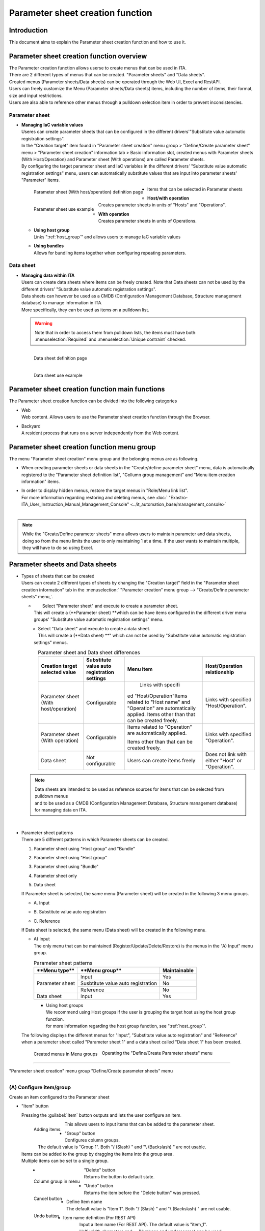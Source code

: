 ========================
Parameter sheet creation function
========================

Introduction
========

| This document aims to explain the Parameter sheet creation function and how to use it.


Parameter sheet creation function overview
==============================

| The Parameter creation function allows userse to create menus that can be used in ITA.
| There are 2 different types of menus that can be created. "Parameter sheets" and "Data sheets".
| Created menus (Parameter sheets/Data sheets) can be operated through the Web UI, Excel and RestAPI.
| Users can freely customize the Menu (Parameter sheets/Data sheets) items, including the number of items, their format, size and input restrictions. 
| Users are also able to reference other menus through a pulldown selection item in order to prevent inconsistencies.

Parameter sheet
----------------

- | **Managing IaC variable values**
  | Useres can create parameter sheets that can be configured in the different drivers'"Substitute value automatic registration settings".
  | In the "Creation target" item found in "Parameter sheet creation" menu group > "Define/Create parameter sheet" menu > "Parameter sheet creation" information tab > Basic information slot, created menus with Parameter sheets (With Host/Operation) and Parameter sheet (With operations) are called Parameter sheets.
  | By configuring the target parameter sheet and IaC variables in the different drivers' "Substitute value automatic registration settings" menu, users can automatically substitute values that are input into parameter sheets' "Parameter" items.

  .. figure:: /images/ja/menu_creation/menu_definition_and_create/paramsheet1m.png
     :width: 6.67391in
     :height: 3.20028in
     :align: left
     :alt: Parameter sheet (With host/operation) definition page

     Parameter sheet (With host/operation) definition page

  .. figure:: /images/ja/menu_creation/menu_definition_and_create/menu_done_operation1.gif
     :width: 6.67391in
     :height: 3.20028in
     :align: left
     :alt: Parameter sheet use example

     Parameter sheet use example

- | Items that can be selected in Parameter sheets

  - | **Host/with operation**
    | Creates parameter sheets in units of "Hosts" and "Operations".
  - | **With operation**
    | Creates parameter sheets in units of Operations.
  - | **Using host group**
    | Links ":ref:`host_group`" and allows users to manage IaC variable values 
  - | **Using bundles**
    | Allows for bundling items together when configuring repeating parameters.

Data sheet 
------------

- | **Managing data within ITA**
  | Users can create data sheets where items can be freely created. Note that Data sheets can not be used by the different drivers' "Substitute value automatic registration settings".
  | Data sheets can however be used as a CMDB (Configuration Management Database, Structure management database) to manage information in ITA.
  | More specifically, they can be used as items on a pulldown list.

  .. warning::
     | Note that in order to access them from pulldown lists, the items must have both :menuselection:`Required` and :menuselection:`Unique contraint` checked.

  .. figure:: /images/ja/menu_creation/menu_definition_and_create/datasheet1m.png
     :width: 6.67391in
     :height: 3.20028in
     :align: left
     :alt: Data sheet definition page

     Data sheet definition page

  .. figure:: /images/ja/menu_creation/menu_definition_and_create/menu_done_operation2.gif
     :width: 6.67391in
     :height: 3.20028in
     :align: left
     :alt: Data sheet use example

     Data sheet use example

Parameter sheet creation function main functions
==================================

| The Parameter sheet creation function can be divided into the following categories

-  | Web
   | Web content. Allows users to use the Parameter sheet creation function through the Browser.
-  | Backyard
   | A resident process that runs on a server independently from the Web content.

Parameter sheet creation function menu group
==========================================

|  The menu "Parameter sheet creation" menu group and the belonging menus are as following.

-  | When creating parameter sheets or data sheets in the "Create/define parameter sheet" menu, data is automatically registered to the "Parameter sheet definition list", "Collumn group management" and "Menu item creation information" items.
-  | In order to display hidden menus, restore the target menus in "Role/Menu link list".
   | For more information regarding restoring and deleting menus, see :doc:` "Exastro-ITA_User_Instruction_Manual_Management_Console"  <../it_automation_base/management_console>`
   |

   .. table::  Menus belonging to the "Parameter sheet creation" menu group
      :align: left

      +--------+-----------------+---------------------------------------+-------------------------------------+
      | **Menu | **Menu**        | **Section**                           | **Description**                     |
      | Group**|                 |                                       |                                     |
      |        |                 |                                       |                                     |
      |        |                 |                                       |                                     |
      +========+=================+=======================================+=====================================+
      | Crea\  | Create/define \ |\ :ref:`about_operation`\ \            | Allows users to create Parameter/Da\|
      | te/Def\| parameter sheet |                                       | ta sheets as well as the items that\|
      | ine pa\|                 |                                       |  are linked to them.                |
      | ramete\|                 |                                       |                                     |
      | r sheet|                 |                                       | Can also be used to update Paramete\|
      |        |                 |                                       | r sheets and data sheets.           |
      |        +-----------------+---------------------------------------+-------------------------------------+
      |        | Parameter sheet\| \ :ref:`menu_confirmation`\           | Allows users to maintain(View/Upda\ |
      |        |  definition list|                                       | te/Delete/Restore) created paramet\ |
      |        |                 |                                       | er sheets and data sheets.          |
      |        +-----------------+---------------------------------------+-------------------------------------+
      |        | Parameter sheet\| \ :ref:`checking_status`\             | Allows users to check the status \  |
      |        |  creation histo\|                                       | of created parameter sheets.        |
      |        | ry              |                                       |                                     |
      |        +-----------------+---------------------------------------+-------------------------------------+
      |        | Column group cr\| \ :ref:`registering_column_g`\        | Allows users to maintain(View/Upda\ |
      |        | eation informat\|                                       | te/Delete/Restore) created paramet\ |
      |        | ion             |                                       | er sheet and data sheet column gro\ |
      |        |                 |                                       | ups.                                |
      |        |                 |                                       | ※This menu is hidden by default.\  |
      |        |                 |                                       |                                     |
      |        +-----------------+---------------------------------------+-------------------------------------+
      |        | Parameter sheet\| \ :ref:`registering_menu_items`\      | Allows users tom aintain(View/Upda\ |
      |        |  item creation \|                                       | te/Delete/Restore) items managed b\ |
      |        | information     |                                       | y created parameter sheets and da   |
      |        |                 |                                       | ta sheets.                          |
      |        |                 |                                       | ※This menu is hidden by default.   |
      |        |                 |                                       |                                     |
      |        +-----------------+---------------------------------------+-------------------------------------+
      |        | Parameter sheet\| \ :ref:`registering_menu_role`\       | Allows users to maintain(View/Upda\ |
      |        |  role creation\ |                                       | te/Delete/Restore) created paramet\ |
      |        |  information    |                                       | er sheet's and data sheets' access \|
      |        |                 |                                       | permission roles.                   |
      |        |                 |                                       |                                     |
      |        |                 |                                       | ※This menu is hidden by default.   |
      |        |                 |                                       |                                     |
      |        +-----------------+---------------------------------------+-------------------------------------+
      |        | Unique restrict\| \-                                    | Allows users to maintain(View/Upda\ |
      |        | ions(multiple\  |                                       | te/Delete/Restore) unique constrai\ |
      |        |  items)creatio\ |                                       | nts found in parameter sheets an\   |
      |        | n information   |                                       | d data sheets.                      |
      |        |                 |                                       |                                     |
      |        |                 |                                       | ※This menu is hidden by default.   |
      |        |                 |                                       |                                     |
      |        +-----------------+---------------------------------------+-------------------------------------+
      |        | Parameter sheet\|\ :ref:`mapping_menu_table`\           |  Displays the link between create\  |
      |        |  definition - t\|                                       | d parameters and DB tables.         |
      |        | able link manag\|                                       |                                     |
      |        | ement           |                                       | ※This menu is hidden by default.   |
      |        |                 |                                       |                                     |
      |        +-----------------+---------------------------------------+-------------------------------------+
      |        | Other menu link | \ :ref:`work_with_other_table`\       | Displays the link between created p\|
      |        |                 |                                       | arameters' menu group, menu, item a\|
      |        |                 |                                       | nd DB tables.                       |
      |        |                 |                                       |                                     |
      |        |                 |                                       | ※This menu is hidden by default.   |
      |        |                 |                                       |                                     |
      |        +-----------------+---------------------------------------+-------------------------------------+
      |        | Selection 1     | \ :ref:`selection1`\                  | Menu for managing items that can be\|
      |        |                 |                                       |  used by pulldown menus \           |
      |        |                 |                                       | (For selection 1).                  |
      |        |                 |                                       | ※This menu is hidden by default.   |
      |        |                 |                                       |                                     |
      |        +-----------------+---------------------------------------+-------------------------------------+
      |        | Selection 2     | \ :ref:`selection2`\                  | Menu for managing items that can be\|
      |        |                 |                                       |  used by pulldown menus \           |
      |        |                 |                                       | (For selection 1).                  |
      |        |                 |                                       | ※This menu is hidden by default.   |
      |        |                 |                                       |                                     |
      |        +-----------------+---------------------------------------+-------------------------------------+
      |        | Reference item \| \ :ref:`info_item_ro`\                | Displays items that can be used a\  |
      |        | info            |                                       | s reference items.                  |
      |        |                 |                                       |                                     |
      |        |                 |                                       | ※This menu is hidden by default.   |
      |        |                 |                                       |                                     |
      +--------+-----------------+---------------------------------------+-------------------------------------+

.. note:: |  While the "Create/Define parameter sheets" menu allows users to maintain parameter and data sheets, doing so from the menu limits the user to only maintaining 1 at a time. If the user wants to maintain multiple, they will have to do so using Excel.

Parameter sheets and Data sheets
==========================================

- | Types of sheets that can be created
  | Users can create 2 different types of sheets by changing the "Creation target" field in the "Parameter sheet creation information" tab in the  :menuselection:` "Parameter creation" menu group -->  "Create/Define parameter sheets" menu,`.

  - |  Select "Parameter sheet" and execute to create a parameter sheet.
    | This will create a (\ **Parameter sheet) **\ which can be have items configured in the different driver menu groups' "Substitute value automatic registration settings" menu.

  .. figure:: /images/ja/menu_creation/menu_definition_and_create/menu_done_operation1.gif
     :width: 5.21378in
     :height: 1.64681in
     :align: left
     :alt:  Menu (Parameter sheet) created with "Parameter sheet" selected

      Menu (Parameter sheet) created with "Parameter sheet" selected

  - |  Select "Data sheet" and execute to create a data sheet.
    |  This will create a (\ **Data sheet) **\" which can not be used by "Substitute value automatic registration settings" menus.

  .. figure:: /images/ja/menu_creation/menu_definition_and_create/menu_done_operation2.gif
     :width: 5.21378in
     :height: 1.64681in
     :align: left
     :alt:  Menu (Data sheet) created with "Data sheet" selected 

      Menu (Data sheet) created with "Data sheet" selected 

  .. table:: Parameter sheet and Data sheet differences
     :align: left

     +---------------+--------------+---------------------+---------------------+
     | **Creation t\ | **Substitu\  | **Menu item**       | **Host/Operation re\|
     | arget sele\   | te value aut\|                     | lationship**        |
     | cted value**  | o registrati\|                     |                     |
     |               | on settings**|                     |                     |
     +===============+==============+=====================+=====================+
     | Parameter she\| Configurable |  Links with specifi\| Links with specifi\ |
     | et (With hos\ |              | ed "Host/Operation"\| ed "Host/Operation".|
     | t/operation)  |              | Items related to "H\|                     |
     |               |              | ost name" and "Oper\|                     |
     |               |              | ation" are automati\|                     |
     |               |              | cally applied.      |                     |
     |               |              | Items other than t\ |                     |
     |               |              | hat can be create\  |                     |
     |               |              | d freely.           |                     |
     +---------------+--------------+---------------------+---------------------+
     | Parameter sh\ | Configurable | Items related to "O\| Links with specifie\|
     | eet (With ope\|              | peration" are autom\| d "Operation".      |
     | ration)       |              | atically applied.   |                     |
     |               |              |                     |                     |
     |               |              | Items other than th\|                     |
     |               |              | at can be created f\|                     |
     |               |              | reely.              |                     |
     +---------------+--------------+---------------------+---------------------+
     | Data sheet    | Not config\  | Users can create \  | Does not link wit\  |
     |               | urable       | items freely        | h either "Host" or \|
     |               |              |                     | "Operation".        |
     +---------------+--------------+---------------------+---------------------+

  .. note:: | Data sheets are intended to be used as reference sources for items that can be selected from pulldown menus 
            | and to be used as a CMDB (Configuration Management Database, Structure management database) for managing data on ITA.

  |
- | Parameter sheet patterns

  | There are 5 different patterns in which Parameter sheets can be created.

  #. | Parameter sheet using "Host group" and "Bundle"
  #. | Parameter sheet using "Host group"
  #. | Parameter sheet using "Bundle"
  #. | Parameter sheet only
  #. | Data sheet

  | If Parameter sheet is selected, the same menu (Parameter sheet) will be created in the following 3 menu groups.

  - | A. Input
  - | B. Substitute value auto registration
  - | C. Reference

  | If Data sheet is selected, the same menu (Data sheet) will be created in the following menu.

  - | A) Input

    | The only menu that can be maintained (Register/Update/Delete/Restore) is the menus in the "A) Input" menu group. 

    .. table:: Parameter sheet patterns
       :align: left

       +---------------+--------------+---------------------+
       | **Menu type\  | **Menu group\| **Maintainable**    |
       | **            | **           |                     |
       +===============+==============+=====================+
       | Parameter \   | Input        |      Yes            |
       | sheet         +--------------+---------------------+
       |               | Susbtitute \ |     No              |
       |               | value auto \ |                     |
       |               | registration |                     |
       |               +--------------+---------------------+
       |               | Reference    |     No              |
       +---------------+--------------+---------------------+
       | Data sheet    | Input        |    Yes              |
       |               |              |                     |
       +---------------+--------------+---------------------+


    - | Using host groups
      | We recommend using Host groups if the user is grouping the target host using the host group function.
      | for more information regarding the host group function, see ":ref:`host_group`".

  | The following displays the different menus for "Input", "Substitute value auto registration" and "Reference" 
  | when a parameter sheet called "Parameter sheet 1" and a data sheet called "Data sheet 1" has been created.

  .. figure:: /images/ja/menu_creation/menu_definition_and_create/menu_3_groups.gif
     :width: 5.09378in
     :height: 1.64681in
     :align: left
     :alt: Created menus in Menu groups

     Created menus in Menu groups

.. _about_operation:

 Operating the "Define/Create Parameter sheets" menu
================================================

|  "Parameter sheet creation" menu group "Define/Create parameter sheets" menu

.. figure:: /images/ja/menu_creation/menu_definition_and_create/menu_definition_m.png
   :width: 6.69236in
   :height: 4.15903in
   :align: left

    "Define/Create parameter sheets"

(A) Configure item/group
------------------------

| Create an item configured to the Parameter sheet

-  |  "Item" button

   Pressing the :guilabel:`Item` button outputs and lets the user configure an item.

   .. figure:: /images/ja/menu_creation/menu_definition_and_create/menu_add_item.gif
      :width: 5.90486in
      :height: 1.59306in
      :align: left
      :alt: Adding items

      Adding items

   | This allows users to input items that can be added to the parameter sheet.

   .. figure:: /images/ja/menu_creation/menu_definition_and_create/menu_part_item.png
      :width: 5.90486in
      :height: 1.59306in
      :align: left
      :alt: Item definition

-  |  "Group" button
   | Configures column groups.
   | The default value is "Group 1". Both "/ (Slash) " and "\\ (Backslash) " are not usable.
   | Items can be added to the group by dragging the items into the group area.
   | Multiple items can be set to a single group.

   .. figure:: /images/ja/menu_creation/menu_definition_and_create/menu_grouping.gif
      :width: 6.08396in
      :height: 1.41856in
      :align: left
      :alt: Creating column group

   .. figure:: /images/ja/menu_creation/menu_definition_and_create/menu_grouping_result.png
      :width: 6.08396in
      :height: 1.41856in
      :align: left
      :alt: Column group in menu

      Column group in menu

-  |  "Delete" button
   | Returns the button to default state.

   .. figure:: /images/ja/menu_creation/menu_definition_and_create/menu_cancel.png
      :width: 6.08396in
      :height: 1.41856in
      :align: left
      :alt: Cancel button

      Cancel button

-  |  "Undo" button
   |  Returns the item before the "Delete button" was pressed.

   .. figure:: /images/ja/menu_creation/menu_definition_and_create/menu_redo.png
      :width: 6.08396in
      :height: 1.41856in
      :align: left
      :alt: Undo button

      Undo button

-  | Define Item name
   | The default value is "Item 1". Both "/ (Slash) " and "\\ (Backslash) " are not usable.

   .. figure:: /images/ja/menu_creation/menu_definition_and_create/menu_item_definition1.png
      :width: 3.90486in
      :height: 1.59306in
      :align: left
      :alt: Item name definition

      Item name definition

-  | Item name definition (For REST API)
   | Input a Item name (For REST API). The default value is "item_1".
   | Half-width characters and -_ (Hyphens and underscores) can be used.

   .. figure:: /images/ja/menu_creation/menu_definition_and_create/menu_item_definition2.png
      :width: 3.90486in
      :height: 1.59306in
      :align: left
      :alt: Item definition (For REST API)

      Item definition (For REST API)

-  | Input method selection
   | Select an input method from the pulldown menu.

   .. figure:: /images/ja/menu_creation/menu_definition_and_create/menu_item_definition3.png
      :width: 3.90486in
      :height: 1.59306in
      :align: left
      :alt: Selecting input method

      Selecting input method

.. _setting_of_item:
.. table:: Input method settings items
   :align: left


   +-----------------------------+-----+---------------------------------------------------------+
   | **Setting area**            |     | **Description/Created item**                            |
   +=============================+=====+=========================================================+
   | String (Single line)        | Single line: Textbox that can only contain 1 line             |
   |                             +---------------------------------------------------------------+
   | String (Multiple lines)     | Multiple lines: Textbox that can contain multiple lines       |
   |                             +-----+-----+---------------------------------------------------+
   |                             | In\ | Ma\ | Input maximum number of bytes.                    |
   |                             | pu\ | xi\ |                                                   |
   |                             | t \ | mu\ | Maximum value is 8192 bytes.                      |
   |                             | it\ | m \ |                                                   |
   |                             | em  | by\ | Using half-width characters uses the number of ch\|
   |                             |     | tes | aracters.                                         |
   |                             |     |     | Whole-width characters uses the number of charact\|
   |                             |     |     | ers x 3 + 2.                                      |
   |                             |     |     | If the "Input method" is "String (Single line), \ |
   |                             |     |     | the item is required.                             |
   |                             |     +-----+---------------------------------------------------+
   |                             |     | Re\ | Input a regular expression to check input values \|
   |                             |     | gu\ | with said expression.                             |
   |                             |     | la\ | ます                                              |
   |                             |     | r \ |                                                   |
   |                             |     | ex\ | E.g.: For half-width numeric items of 0 bytes or \|
   |                             |     | pr\ | more: ^[0-9]*$.                                   |
   |                             |     | es\ | For half-width alphanumeric characters of 1 byte \|
   |                             |     | sion| or more:^[a-zA-Z0-9]+$                            |
   |                             |     |     |                                                   |
   |                             |     +-----+---------------------------------------------------+
   |                             |     | De\ | Input the default value of data that will be used\|
   |                             |     | fa\ |  when data is registered.                         |
   |                             |     | ul\ |                                                   |
   |                             |     | t \ | It is not possible to input a value larger than t\|
   |                             |     | va\ | he maximum byte size.                             |
   |                             |     | lue |                                                   |
   |                             |     |     | When the menu's data is output as an Excel file, \|
   |                             |     |     | the default value will be set by default\         |
   |                             |     |     |                                                   |
   +-----------------------------+-----+-----+---------------------------------------------------+
   | Integer                     | Checks if the input value is an integer or not                |
   |                             +-----+-----+---------------------------------------------------+
   |                             | In\ | Mi\ | Input the minimum amount of bytes.                |
   |                             | pu\ | ni\ |                                                   |
   |                             | t \ | mu\ | Integer value from -2147483648 to 2147483647 ca\  |
   |                             | it\ | m \ | n be entered.                                     |
   |                             | em  | by\ | If nothing is input, -2147483648 will be used.    |
   |                             |     | tes |                                                   |
   |                             |     |     | Input a value smaller than the maximum bytes.     |
   |                             |     |     |                                                   |
   |                             |     +-----+---------------------------------------------------+
   |                             |     | Re\ | Input a regular expression to check input values \|
   |                             |     | gu\ | with said expression.                             |
   |                             |     | la\ | ます                                              |
   |                             |     | r \ |                                                   |
   |                             |     | ex\ | E.g.: For half-width numeric items of 0 bytes or \|
   |                             |     | pr\ | more: ^[0-9]*$.                                   |
   |                             |     | es\ | For half-width alphanumeric characters of 1 byte \|
   |                             |     | sion| or more:^[a-zA-Z0-9]+$                            |
   |                             |     |     |                                                   |
   |                             |     +-----+---------------------------------------------------+
   |                             |     | De\ | Input the default value of data that will be used\|
   |                             |     | fa\ |  when data is registered.                         |
   |                             |     | ul\ |                                                   |
   |                             |     | t \ | It is not possible to input a value larger than t\|
   |                             |     | va\ | he maximum byte size.                             |
   |                             |     | lue |                                                   |
   |                             |     |     | When the menu's data is output as an Excel file, \|
   |                             |     |     | the default value will be set by default\         |
   |                             |     |     |                                                   |
   +-----------------------------+-----+-----+---------------------------------------------------+
   | Decimal                     | Checks if the input value is a decimal or not                 |
   |                             +-----+-----+---------------------------------------------------+
   |                             | In\ | Mi\ | Input the minimum amount of bytes.                |
   |                             | pu\ | ni\ |                                                   |
   |                             | t \ | mu\ | Integer value from -99999999999999 to 9999999999\ |
   |                             | it\ | m \ | 9999 with total digit for whole number + fracti\  |
   |                             | em  | by\ | on part less than 14 digits can be entered.       |
   |                             |     | tes |                                                   |
   |                             |     |     | If nothing is input -99999999999999 will be used. |
   |                             |     |     |                                                   |
   |                             |     |     | Input a value smaller than the maximum bytes.     |
   |                             |     |     |                                                   |
   |                             |     +-----+---------------------------------------------------+
   |                             |     | Ma\ | Input maximum amount of bytes.                    |
   |                             |     | xi\ |                                                   |
   |                             |     | mu\ | Integer value from -99999999999999 to 9999999999\ |
   |                             |     | m \ | 9999 with total digit for whole number + fracti\  |
   |                             |     | by\ | on part less than 14 digits can be entered.       |
   |                             |     | te\ |                                                   |
   |                             |     | s   | If nothing is input, "99999999999999" wi\         |
   |                             |     |     | ll be used.                                       |
   |                             |     |     | Input a value larger than the minimum bytes.      |
   |                             |     +-----+---------------------------------------------------+
   |                             |     | Li\ | Input the max lines of both decimals and integers.|
   |                             |     | nes |                                                   |
   |                             |     |     | E.g.: 0.123 becomes 4 lines (1 for integer, 4\    |
   |                             |     |     |  for decimals).                                   |
   |                             |     |     | 11.1111 becomes 6 lines (2 for integer, 4\        |
   |                             |     |     |  for decimals).                                   |
   |                             |     |     | The available integers are as following 1 to 14.  |
   |                             |     |     |                                                   |
   |                             |     |     | If nothing is input, "14" will be used.           |
   |                             |     +-----+---------------------------------------------------+
   |                             |     | De\ | Input the default value of data that will be used\|
   |                             |     | fa\ |  when data is registered.                         |
   |                             |     | ul\ |                                                   |
   |                             |     | t \ | It is not possible to input a value larger than t\|
   |                             |     | va\ | he maximum byte size.                             |
   |                             |     | lue |                                                   |
   |                             |     |     | When the menu's data is output as an Excel file, \|
   |                             |     |     | the default value will be set by default\         |
   |                             |     |     |                                                   |
   +-----------------------------+-----+-----+---------------------------------------------------+
   | Date/time                   | Calendar selection item                                       |
   |                             +-----+-----+---------------------------------------------------+
   |                             | In\ | De\ | Input the default value that will be used when da\|
   |                             | pu\ | fa\ | ta is registered to the parameter sheet.          |
   |                             | t \ | ul\ |                                                   |
   |                             | it\ | t \ | The following format can be used: \               |
   |                             | em  | va\ | "YYYY-MM-DD hh:mm:ss"                             |
   |                             |     | lue |                                                   |
   +-----------------------------+-----+-----+---------------------------------------------------+
   | Date                        | Calendar selection item                                       |
   |                             +-----+-----+---------------------------------------------------+
   |                             | In\ | De\ | Input the default value that will be used when da\|
   |                             | pu\ | fa\ | ta is registered to the parameter sheet.          |
   |                             | t \ | ul\ |                                                   |
   |                             | it\ | t \ | The following format can be used: \               |
   |                             | em  | va\ | "YYYY-MM-DD hh:mm:ss"                             |
   |                             |     | lue |                                                   |
   +-----------------------------+-----+-----+---------------------------------------------------+
   | Pulldown selection          | Pulldown item                                                 |
   |                             +-----+-----+---------------------------------------------------+
   |                             | In\ | Se\ | Allows users to select targets referenced from c\ |
   |                             | pu\ | le\ | reated parameter sheets in a pulldown menu.\      |
   |                             | t \ | ct\ |                                                   |
   |                             | it\ | io\ | The "Selection item" row's character string"\     |
   |                             | em  | n \ | is structured as follows: Menu group: Menu : Item.|
   |                             |     | it\ |                                                   |
   |                             |     | em\ | This item is required if the "Input method" is \  |
   |                             |     |     | set to "Pulldown selection".                      |
   |                             |     |     |                                                   |
   |                             |     |     | ※ For more information regarding "Selection ite\ |
   |                             |     |     | ms", see\ :ref:`target_available`\ \              |
   |                             |     |     |                                                   |
   |                             |     +-----+---------------------------------------------------+
   |                             |     | Re\ | Use this item to select an item as an "Select it\ |
   |                             |     | fe\ | em" to display a different item that exi\         |
   |                             |     | re\ | st in the same menu.                              |
   |                             |     | nc\ |                                                   |
   |                             |     | e \ | Pressing the "Select reference item" to display t\|
   |                             |     | it\ | he available items. Tick the checkbox and press t\|
   |                             |     | em  | he "OK" button to specify the target.\            |
   |                             |     |     |                                                   |
   |                             |     |     | For more information, see\                        |
   |                             |     |     | \ :ref:`reference_item`\ \                        |
   |                             |     |     |                                                   |
   |                             |     +-----+---------------------------------------------------+
   |                             |     | De\ | Input the default value of data that will be used\|
   |                             |     | fa\ |  when data is registered.                         |
   |                             |     | ul\ |                                                   |
   |                             |     | t \ | It is not possible to input a value larger than t\|
   |                             |     | va\ | he maximum byte size.                             |
   |                             |     | lue |                                                   |
   |                             |     |     | When the menu's data is output as an Excel file, \|
   |                             |     |     | the default value will be set by default\         |
   |                             |     |     |                                                   |
   +-----------------------------+-----+-----+---------------------------------------------------+
   | Password                    | Item that hides the string with "*"                           |
   |                             +-----+-----+---------------------------------------------------+
   |                             | In\ | Ma\ | Input maximum number of bytes.                    |
   |                             | pu\ | xi\ |                                                   |
   |                             | t \ | mu\ | Maximum value is 8192 bytes.                      |
   |                             | it\ | m \ |                                                   |
   |                             | em  | by\ | Using half-width characters uses the number of ch\|
   |                             |     | tes | aracters.                                         |
   |                             |     |     | Whole-width characters uses the number of charact\|
   |                             |     |     | ers x 3 + 2.                                      |
   |                             |     |     | This item is required if the input method is se\  |
   |                             |     |     | t to "Password".                                  |
   +-----------------------------+-----+-----+---------------------------------------------------+
   | File upload                 | Item with a button for browsing files and a button for upl\   |
   |                             | oading it.                                                    |
   |                             +-----+-----+---------------------------------------------------+
   |                             | In\ | Ma\ | Input the maximum amount of bytes for the file \  |
   |                             | pu\ | im\ | uploads                                           |
   |                             | t \ | mu\ | Maximum value is 104857600 bytes.                 |
   |                             | it\ | m \ |                                                   |
   |                             | em  | Fi\ |  This item is required if the input method is se\ |
   |                             |     | le\ |  t to "File upload".                              |
   |                             |     |  b\ |                                                   |
   |                             |     | yt\ |                                                   |
   |                             |     | es  |                                                   |
   |                             |     |     |                                                   |
   +-----------------------------+-----+-----+---------------------------------------------------+
   | Link                        | Displays the input URL as a link                              |
   |                             +-----+-----+---------------------------------------------------+
   |                             | In\ | Ma\ | Input maximum number of bytes.                    |
   |                             | pu\ | xi\ |                                                   |
   |                             | t \ | mu\ | Maximum value is 8192 bytes.                      |
   |                             | it\ | m \ |                                                   |
   |                             | em  | by\ | Using half-width characters uses the number of ch\|
   |                             |     | tes | aracters.                                         |
   |                             |     |     | Whole-width characters uses the number of charact\|
   |                             |     |     | ers x 3 + 2.                                      |
   |                             |     |     | This item is required if the "Input method" is s\ |
   |                             |     |     | et to "Link".                                     |
   |                             |     +-----+---------------------------------------------------+
   |                             |     | De\ | Input the default value of data that will be used\|
   |                             |     | fa\ |  when data is registered.                         |
   |                             |     | ul\ |                                                   |
   |                             |     | t \ | It is not possible to input a value larger than t\|
   |                             |     | va\ | he maximum byte size.                             |
   |                             |     | lue |                                                   |
   |                             |     |     | When the menu's data is output as an Excel file, \|
   |                             |     |     | the default value will be set by default\         |
   |                             |     |     |                                                   |
   +-----------------------------+-----+-----+---------------------------------------------------+
   | Parameter sheet reference   | This item can reference values from data matching operations \|
   |                             | if the menu item is from a  "Parameter sheet (with op\        |
   |                             | eration)".                                                    |
   |                             +-----+-----+---------------------------------------------------+
   |                             | In\ | Se\ | Can select items from user created "Parameter (w\ |
   |                             | pu\ | le\ | ith operation) from a pulldown selection.\        |
   |                             | t \ | ct\ |                                                   |
   |                             | it\ | io\ | The following input method items can be selected:\|
   |                             | em  | n \ | "String (single line)", "String (multiple lines)"\|
   |                             |     | it\ | , "Integer", "Decimal", "Date/time", "Date", \    |
   |                             |     | em  |  "Password", "File upload" and "link".            |
   |                             |     |     |                                                   |
   +-----------------------------+-----+-----+---------------------------------------------------+


.. table:: Input method shared setting items
   :align: left

   +-----------------------------+--------------------------------------------------------------------------------+
   | **Setting area**            | **Description**                                                                |
   +=============================+================================================================================+
   | Required                    | A checkbox that decides if the item should be an input required item or not    |
   +-----------------------------+--------------------------------------------------------------------------------+
   | Unique restriction items    | A checkbox that decides if the item should be an unique restricted item or not.|
   +-----------------------------+--------------------------------------------------------------------------------+
   | Description                 |                                                                                |
   +-----------------------------+--------------------------------------------------------------------------------+
   | Remarks                     | Free description field.                                                        |
   +-----------------------------+--------------------------------------------------------------------------------+

(B)  "Parameter sheet creation information" tab
------------------------------------

- | Input information required in order to create a parameter sheet.

  - |  "Basic information" field

    .. figure:: /images/ja/menu_creation/menu_definition_and_create/menu_base_info.png
       :width: 4.08396in
       :height: 1.41856in
       :align: left
       :alt:  "Basic information" field

        "Basic information" field

    .. _setting_of_base_info:
    
    .. table::  "Basic information" setting value
       :align: left


       +----------+-------------------------------------------+-------+------+
       | **Settin\| **Description**                           | **Creation \ |
       | g area** |                                           | target **    |
       |          |                                           |              |
       |          |                                           |              |
       |          |                                           |              |
       |          |                                           +-------+------+
       |          |                                           | **Par\| **Da\|
       |          |                                           | amete\| ta s\|
       |          |                                           | r she\| heet\|
       |          |                                           | et**  | **   |
       |          |                                           |       |      |
       |          |                                           |       |      |
       +==========+===========================================+=======+======+
       | Item num\| Displays "Auto-input" when creating para\ | Disp\ | Dis\ |
       | ber      | meter sheets. The item number is display\ | lay   | play |
       |          | ed when editing an existing menu (Param\  |       |      |
       |          | eter sheet/Data sheet).                   |       |      |
       +----------+-------------------------------------------+-------+------+
       | Paramete\| Input the name of the Parameter sheet.    | Disp\ | Dis\ |
       | r sheet \| The name "Main menu" is not usable.       | lay   | play |
       | name     |                                           |       |      |
       +----------+-------------------------------------------+-------+------+
       | Creation\| Select one of the following from the pull\| Disp\ | Dis\ |
       |  target  | down selection: "Parameter sheet (with h\ | lay   | play |
       |          | ost/operation), "Parameter sheet (with op\|       |      |
       |          | eration)" or "Data sheet".                |       |      |
       |          |                                           |       |      |
       |          | If "Data sheet" is selected, the the "Inp\|       |      |
       |          | ut" row will be displayed in the "Target\ |       |      |
       |          |  menu group" area.                        |       |      |
       |          |                                           |       |      |
       |          |  If either "Parameter sheet (with host/op\|       |      |
       |          | eration) or "Parameter sheet (with operat\|       |      |
       |          | ion) is selected, the "Host group" and "B\|       |      |
       |          | undle" checkbox will be dispalyed in the \|       |      |
       |          |  "Basic information" area, and the "Input\|       |      |
       |          | ", "Substitute value auto registration" \ |       |      |
       |          | and "Reference" menu groups will be disp\ |       |      |
       |          | layed in the "Target menu group" area.    |       |      |
       |          |                                           |       |      |
       +----------+-------------------------------------------+-------+------+
       | Display \| Input the display order of the column.\   | Disp\ | Dis\ |
       | order    | They are displayed in ascending order.    | lay   | play |
       +----------+-------------------------------------------+-------+------+
       | Host gro\|  Is displayed if the creation target \    | Disp\ | Hidd\|
       | up       | is set to "Parameter sheet (with host\    | lay   | den  |
       |          | /operation).                              |       |      |
       |          |                                           |       |      |
       |          |  Will create parameter sheets per host gr\|       |      |
       |          | oup if the "use" checkbox is ticked.\     |       |      |
       |          |                                           |       |      |
       |          | Will create parameter sheets per host if\ |       |      |
       |          | the "Use" checkbox is not ticked.\        |       |      |
       +----------+-------------------------------------------+-------+------+
       | Bundle   | Is displayed if the creation target \     | Disp\ | Hidd\|
       |          | is "Parameter sheet"\                     | lay   | en   |
       |          |                                           |       |      |
       |          |  Will create a parameter sheet that supp\ |       |      |
       |          | orts bundles if the "Use" checkbo\        |       |      |
       |          | x is ticked.                              |       |      |
       +----------+-------------------------------------------+-------+------+
       | Last upd\| Set to "Auto-input" by default.           | Disp\ | Dis\ |
       | ated dat\|                                           | lay   | play |
       | e/time   | Is displayed in both "View" and "Edit"\   |       |      |
       |          | mode.                                     |       |      |
       |          | If the last updated user "Parameter sheet\|       |      |
       |          |  creation function" (The user used when \ |       |      |
       |          | the record is updated by Backyard), the \ |       |      |
       |          | record displayed will be the one before \ |       |      |
       |          | that.                                     |       |      |
       +----------+-------------------------------------------+-------+------+
       | Last upd\| Set to "Auto-input" by default.           | Disp\ | Dis\ |
       | ated by: |                                           | lay   | play |
       |          | Is displayed in both "View" and "Edit"\   |       |      |
       |          | mode.                                     |       |      |
       |          | If the last updated user "Parameter sheet\|       |      |
       |          |  creation function" (The user used when \ |       |      |
       |          | the record is updated by Backyard), the \ |       |      |
       |          | record displayed will be the one before \ |       |      |
       |          | that.                                     |       |      |
       +----------+-------------------------------------------+-------+------+


    | This section contains usable patterns of Creation target selections and the different driver's substitute value auto registration.

    .. list-table:: Creation targets and Substitute value auto registration targets
       :header-rows: 1
       :align: center

       * - | 
         - | Parameter sheet
           | (With host/operation)
         - | Parameter sheet
           | (With operation)
         - | Data sheet
       * - | :ref:`ansible_driver`
         - | ○
         - | △
         - | ▲
       * - | :ref:`terraform_driver`
         - | ×		
         - | ○
         - | ▲

    .. note::
              - | ○	：Selectable in the Substitute value auto registration menu.			
              - | ×	：Not selectable in the Substitute value auto registration menu.	
              - | △	：Not selectable in the Substitute value auto registration menu, but can use values from parameter sheets using Parameter sheet reference.
                | 　　 ":menuselection:`Creation target` is Parameter sheet (with host/operation) with "Parameter sheet reference" item.
              - | ▲	：Not selectable in the Substitute value auto registration menu, but can use values from parameter sheets using Parameter sheet reference.
                | 　　 ":menuselection:`Creation target` is Parameter sheet (with host/operation"/Parameter sheet (with operation) with "Pulldown" item.

              | ※ For more information regarding :menuselection:`Creation targets` see :ref:`setting_of_base_info`.
              | ※ For more information regarding "Parameter sheet reference" and "Pulldown" items, see, :ref:`setting_of_item`.
    |
  - |  "Target menu group" field
    |  Displays the menu group used when creating the parameter sheets.
    |  Pressing the "Select target menu group" displays the "Target menu group" selection window where the user can select which menu group they want to use.

    .. table::  "Target menu group" field setting value
       :align: left

       +------+----------------------------------------------+-------+-------+
       | **Se\| **Description**                              | **Creation \  |
       | tti\ |                                              | target**      |
       | ng \ |                                              |               |
       | area\|                                              |               |
       | **   |                                              |               |
       |      |                                              +-------+-------+
       |      |                                              | **Par\| **Dat\|
       |      |                                              | amete\| a she\|
       |      |                                              | r she\| et**  |
       |      |                                              | et**  |       |
       |      |                                              |       |       |
       |      |                                              |       |       |
       |      |                                              |       |       |
       +======+==============================================+=======+=======+
       | Input| The default is "Input" menu group            | Displ\| Displ\|
       |      |                                              | ayed  | ayed  |
       |      | The menu group name selected in the "Input" \|       |       |
       |      | row on the "Menu Group Selection" screen w\  |       |       |
       |      | ill be displayed.                            |       |       |
       |      | ※This item is required.                     |       |       |
       +------+----------------------------------------------+-------+-------+
       | Subs\| The default is "Substite value auto regist\  | Displ\| Hidde\|
       | titu\| ration" menu group.                          | ayed  | n     |
       | te v\|                                              |       |       |
       | alue\| If the "Creation target" row is "Parameter \ |       |       |
       |  aut\| sheet", the menu group name selected in the \|       |       |
       | o re\| "Automatic registration substitution value" \|       |       |
       | gist\| row on the "Menu group selection" screen \   |       |       |
       | rati\| will be displayed.                           |       |       |
       | ion  | ※ This item is required if displayed in th\ |       |       |
       |      | e "Target menu group" area.                  |       |       |
       +------+----------------------------------------------+-------+-------+
       | Refe\| The default is "Reference" menu group.       | Displ\| Hidde\|
       | rence|                                              | ayed  | n     |
       |      |                                              |       |       |
       |      | If the "Creation target" row is "Parameter s\|       |       |
       |      | heet", the menu group name selected in the "\|       |       |
       |      | Reference" row on the "Menu group selection\ |       |       |
       |      | " screen will be displayed.                  |       |       |
       |      |                                              |       |       |
       +------+----------------------------------------------+-------+-------+

    .. figure:: /images/ja/menu_creation/menu_definition_and_create/menu_target_group.gif
       :width: 6.29921in
       :height: 3.12575in
       :align: left
       :alt:  "Target menu group" selection page

        "Target menu group" selection page

    .. note:: | The picture above depicts when the "Creation target" is set to "Parameter sheet".

    - |  "Target menu group" selection page

      - | Allows the user to select the target menu groups where the parameter sheet will be created to.
      - | By default, the "Input,", "Substitute value auto registration" and "Reference" menu groups will be selected.
      - | Select the desired menus and click the "OK" button.
      - | Pressing the "OK" button whith the default values set creates a menu for for the "Input", "Substitute value auto registration" and "Reference" menu groups automatically. ( If the "Creation target" is set to "Data sheet", the menu will only be created to the "Input" menu group.) 
      - | (For more information, see  :doc:`"Exastro-ITA_Instruction_User_Manual_Management_Console"<../it_automation_base/management_console>`.)
      - |  Press the "delete" button in the "Define/Create parameter sheets" menu.


  - |  "Unique restriction(Multiple items)" field
    | This function makes it so its not possible to register multiple of the same combinations of records and items when registering data to created menus.

    .. figure:: /images/ja/menu_creation/menu_definition_and_create/menu_unique_restriction2.gif
       :width: 5.91544in
       :height: 5.18333in
       :alt:  Menus with "Unique restriction(Multiple items)" configured

        Menus with "Unique restriction(Multiple items)" configured

    |  Clicking the "Select Unique restriction(Multiple items)" button displays the "Unique restriction(Multiple items)" where users can configure combinations of unique items.

    - |  "Unique restriction(Multiple items)" settings page

      - |  Pressing the "Add pattern" adds another pattern. It is possible to configure multiple patterns.
      - | The patterns displays all current items. Clicking one of the items allows the user to configure the unique restriction combination.
      - | Press the "Delete" button in order to delete undesired patterns.
      - |  Pressing the "Delete" button allows the user to close the settings menu without displaying the settings.
      - |  Pressing the "OK" button displays the configured combinations.

      .. figure:: /images/ja/menu_creation/menu_definition_and_create/menu_unique_restriction.gif
         :width: 6.26679in
         :height: 3.65152in
         :align: left
         :alt:  "Unique restriction(Multiple items)" settings page

          "Unique restriction(Multiple items)" settings page

      - | The following patterns wil lead to validation errors.
        | ① When there is only 1 item selected in a pattern.
        | ② If there are multiple patterns with the same item combinations.

      .. figure:: /images/ja/menu_creation/menu_definition_and_create/menu_unique_restriction_wrong1.png
         :width: 4.23577in
         :height: 1.98283in
         :align: left
         :alt: When there is only 1 item selected in a pattern

         When there is only 1 item selected in a pattern

      .. figure:: /images/ja/menu_creation/menu_definition_and_create/menu_unique_restriction_wrong2.png
         :width: 4.23577in
         :height: 1.98283in
         :align: left
         :alt: If there are multiple patterns with the same item combinations

         If there are multiple patterns with the same item combinations


  - |  "Access permission role" field

    - | If a role is selected
      | The seleted role(s) can access the Parameter sheet menus (menus under the "Parameter sheet creation" menu group). 
      | The roles selected in the "Role/Menu link management" menu can access the created menus (Parameter sheets/Data sheets).
    - | If no role is selected.
      | All roles can access the Parameter sheet menus (menus udner the "Parameter sheet creation" menu group).
      | Created menus (Parameter sheets/Data sheets) can only be accessed by users that has the System admin role and/or the same role as the user that created the menu.

      .. figure:: /images/ja/menu_creation/menu_definition_and_create/menu_access_control.gif
         :width: 6.26679in
         :height: 3.65152in
         :align: left
         :alt:  "Access permission role" settings page

          "Access permission role" settings page

(C)  "Preview" 
------------------

- |  "Preview" tab
  | Displays items in a table format.

  .. figure:: /images/ja/menu_creation/menu_definition_and_create/menu_preview.png
     :width: 6.08396in
     :height: 1.41856in
     :align: left
     :alt:  "Preview" tab

      "Preview" tab

- |  "Log" tab
  |  The "Log" tab displays the creation results after the "Create" button is pressed.

.. _create_menu:

(D)  "Create" 
------------

- |  "Create" button
  | Creates the parameter sheet if all the input required items are filled in.

  .. figure:: /images/ja/menu_creation/menu_definition_and_create/menu_creation_button.gif
     :width: 6.08396in
     :height: 1.41856in
     :align: left
     :alt:  "Create" button

      "Create" button

  | After the parameter sheet has been created, the user can press the "Parameter sheet creation information" button to move to the "Parameter sheet creation history" menu where they can check if the parameter sheet was created successfully or not.

  .. figure:: /images/ja/menu_creation/menu_definition_and_create/menu_history_button.png
     :width: 6.08396in
     :height: 1.41856in
     :align: left
     :alt: Parameter sheet creation history

     Parameter sheet creation history

  |  "Define/Create parameter sheets"
  |  Data is automatically input to the "Parameter sheet definition list", "Collumn managment", "Parameter sheet item creation information", "Unique restriction (Multiple items) creation information" and "Parameter sheet role creation information" menus.

 "Define/Create parameter sheets" menu after creating a parameter sheet
--------------------------------------------------------------------------

|  "Define/Create parameter sheets"

- | View page

  .. figure:: /images/ja/menu_creation/menu_definition_and_create/menu_after_creation.gif
     :width: 6.08396in
     :height: 1.41856in
     :align: left
     :alt: View page

     View page

  | After the user creates a menu, they will be moved to a page resembling the picture above.
  | It is not possible to edit or create parameter sheets in the view page.
  | If order to edit or create parameter sheets again, press one of the following button on the screen: "Edit", "Initialize" or the "Reuse" button.
  | If "Create(New)" button is displayed instead of the "Edit" and "Initialize" buttons, that means that the backyard proccess hasnt finished creating the parameter sheet yet.
  | Updating the browser after the parameter sheet has been created should display the "Edit" and "Initialize" button again.
  | The status of the parameter sheet can be displayed by clicking the "Parameter sheet creation history" button.

  .. figure:: /images/ja/menu_creation/menu_definition_and_create/menu_button_on_browse1.png
     :width: 3.07895in
     :height: 0.69767in
     :align: left
     :alt: Button layout when the Backyard process isnt finished

     Button layout when the Backyard process isnt finished

  |

  .. figure:: /images/ja/menu_creation/menu_definition_and_create/menu_button_on_browse2.png
     :width: 3.07895in
     :height: 0.69767in
     :align: left
     :alt: Button layout when the Backyard process is finished

     Button layout when the Backyard process is finished

  - |  "Create(New)" button (Before the Backyard is finished)
    |  Clicking the "Create(New)" button moves the user from the view page to the edit page. In the edit page, the user can add and delete items while keeping the data registered in the "Input" menu group. Edit the parameter sheet and press the "Create(Edit)" to save the changes.
  - |  "Create(New)" button(After the Backyard is finished)
    |  Clicking the "Create(New)" button moves the user from the view page to the edit page. In the edit page, the user can add and delete items while keeping the data registered in the "Input" menu group.
    |  (It is not possible to edit values configured to existing items and Basic information) 
    |  Edit the parameter sheet and press the "Create(Edit)" to save the changes.

  - |  "Initialize" button
    |  Clicking the "Initialize" button moves the user from the view pqage to the initialize page. This page allows users to edit values and press the "Create(Initialize) button to recreate the parameter sheet. When recreated, the data registered in the "Input" menu group will be deleted.
  - |  "Reuse" button
    |  Clicking the "Reuse" button moves the user to a new creation page where the displayed parameter sheet is used as a template. Make sure to input a new name and display order before creating it.
    | The parameter sheet name must differ from existing parameter sheets.
  - |  "Parameter sheet creation information" button
    | Moves the user to the "Parameter sheet creation history" for the displaying parameter sheet.
    |
    |
- | Edit page

  .. figure:: /images/ja/menu_creation/menu_definition_and_create/menu_not_editable.png
     :width: 5.20712in
     :height: 2.76691in
     :align: left
     :alt: Edit page

     Edit page

  | In the Edit page, the user can edit the parameter sheet while keeping the data registered in the "Input" menu group.
  | This menu allows users to change the following item values: "Item name", "Regular expression", "Description" and "Remarks".
  | The following items can only have their values edited to a larger number than the previously set value: "Maximum byte size", "Minimum value", "Maximum value", "Line number" and "Maximum file byte number".
  | If the "Regular expression" item was edited, already registered data will be saved, even if it causes inconsistency error with the new "Regular expression".
  | If a created item is deleted, data input into that data will also be deleted.
  | If a new item is added, it will be added with no record registered to it (blank).
  | This is also the case for records with "Required" and "Unique constraint" checked, meaning that there might be inconsistency errors.
  | If the target menu groups are changed, the menu will be deleted from non-selected menu groups and will have a new one created to the newly selected menu groups (Data will be saved). 
  | It is not possible to change the setting value for the following items: "Basic information"'s "Parameter sheet name", "Creation target", "Using host group" and "Using bundle".
  | If the item data is updated in the "Parameter data sheet item creation information" menu and the "Create(Edit)" button is clicked, inconsistency errors might occur.

  - |  "Create (Edit)" button
    | Starts editing the displayed parameter sheet with it's data saved.

    .. note:: | Note that it is not possible to exchange item names between items when editing parameter sheets. Changing the item name might cause errors when saving changes.

  - |  "Reload" button
    | Removes all edited information.
  - |  "Cancel" button
    |  Returns it to the state before the "Edit" button was clicked.

  .. figure:: /images/ja/menu_creation/menu_definition_and_create/menu_edit_button.png
     :width: 5.20712in
     :height: 2.76691in
     :align: left
     :alt: Edit page buttons

     Edit page buttons

- | Initialize page

  .. figure:: /images/ja/menu_creation/menu_definition_and_create/menu_not_editable2.png
     :width: 4.85375in
     :height: 2.58022in
     :align: left
     :alt: Initialize page

     Initialize page

  | In the initialize page, users can edit the parameter sheet displayed.
  | If the target menu group is edited, the menu will be deleted from non-selected menu groups and will have a new one created to the newly selected menu groups.
  | It is not possible to edit the "Basic information"'s' "Parameter sheet name".

  |  There are no other edit restrictions for the "Parameter name", but doing so will delete all data registered from the menu in the "Input" menu group.

  - |  "Create(Initialize)" button
    | Recreates the displayed parameter sheet.

  .. note:: | Note that it is not possible to exchange item names between items when editing parameter sheets. Changing the item name might cause errors when saving changes.

  - |  "Reload" button
    | Removes all edited contents.
  - |  "Cancel" button
    | Returns the parameter shet to before the "Edit" button was clicked.

    .. figure:: /images/ja/menu_creation/menu_definition_and_create/menu_init_button.png
       :width: 4.85375in
       :height: 2.58022in
       :align: left
       :alt: Initialize page buttons

       Initialize page buttons

.. _menu_confirmation:

 Check parameter sheet in the "Parameter sheet defintiion list" menu
------------------------------------------------------------

|  The following actions can be performed in the "Parameter sheet definition list" menu.

- | Display list of created parameter sheets
- | Maintain (View/Update/Delete/Restore) created parameter sheets

| It is possible to maintain (View/Update/Delete/Restore) parameter sheets.
| Pressing the "Parameter sheet definition list" from the menu list on the left displays the following page.

.. figure:: /images/ja/menu_creation/menu_definition_list/menu_list.gif
   :width: 6.69236in
   :height: 2.95903in
   :align: left
   :alt:  "Parameter sheet definition list" menu

    "Parameter sheet definition list" menu

Press the :guilabel:`Filter button` in order to display the created parameter sheets.

.. figure:: /images/ja/menu_creation/menu_definition_list/menu_definition_filter.png
   :width: 4.69236in
   :height: 2.95903in
   :align: left
   :alt: Filter button

   Filter button

Press the :guilabel:`Define/Create parameter sheets` to "Define/Create parameter sheets"

.. figure:: /images/ja/menu_creation/menu_definition_list/menu_list_items_for_entry.png
   :width: 4.69236in
   :height: 2.95903in
   :align: left
   :alt: Parameter sheet edit page

   Parameter sheet edit page

Pressing the :guilabel:`Register button` moves the user to a page where they can define a new parameter sheet.

.. figure:: /images/ja/menu_creation/menu_definition_list/menu_definition_reg.png
   :width: 4.69236in
   :height: 2.95903in
   :align: left
   :alt: Menu edit page

   Menu edit page

|  It is possible to use set values to use as filter options in order to narrow down definitions.

.. table::  "Parameter sheet definition list" menu setting values
   :align: left

   +---------+---------------------------------------------+------+------+
   | **Setti\| **Description**                             | **Cr\|      |
   | ng are\ |                                             | eati\|      |
   | a**     |                                             | on t\|      |
   |         |                                             | arge\|      |
   |         |                                             | t**  |      |
   +---------+---------------------------------------------+------+------+
   |         |                                             | **Pa\| **Da\|
   |         |                                             | rame\| ta s\|
   |         |                                             | ter \| heet\|
   |         |                                             | shee\| **   |
   |         |                                             | t**  |      |
   +=========+=============================================+======+======+
   | Define/\| Pressing the buttons on the lines moves the\| Dis\ | Dis\ |
   | Create \|  user to the target parameter sheet's edit \| play | play |
   | paramet\| page.                                       |      |      |
   | er sheet|                                             |      |      |
   |         |                                             |      |      |
   +---------+---------------------------------------------+------+------+
   | Paramet\| Input the Japanese name of the parameter   \| Dis\ | Dis\ |
   | er shee\| sheet. The name "Main menu" is not    \     | play | play |
   | t name\ | usable.                                     |      |      |
   | (ja)    |                                             |      |      |
   |         | The name cannot be changed after the param\ |      |      |
   |         | eter sheet's creation status has changed to\|      |      |
   |         |  "Created".                                 |      |      |
   +---------+---------------------------------------------+------+------+
   | Paramet\| Input the English name of the parameter she\| Dis\ | Dis\ |
   | er shee\| et. The name "Main menu" is not usable.     | play | play |
   | t name\ |                                             |      |      |
   | (en)    |                                             |      |      |
   |         | The name cannot be changed after the param\ |      |      |
   |         | eter sheet's creation status has changed to\|      |      |
   |         |  "Created".                                 |      |      |
   +---------+---------------------------------------------+------+------+
   | Paramet\| Input the parameter sheet's REST name.\     | Dis\ | Dis\ |
   | er shee\|                                             | play | play |
   | t name\ |                                             |      |      |
   | (rest)  |                                             |      |      |
   |         | The name cannot be changed after the param\ |      |      |
   |         | eter sheet's creation status has changed to\|      |      |
   |         |  "Created".                                 |      |      |
   +---------+---------------------------------------------+------+------+
   |Sheet \  | Input the type of Creation target.          | Dis\ | Dis\ |
   |type     |                                             | play | play |
   |         |                                             |      |      |
   |         | Select either "Parameter sheet (with host/\ |      |      |
   |         | operation)", "Parameter sheet (with operat\ |      |      |
   |         | ion)"" or "Data sheet".                     |      |      |
   |         |                                             |      |      |
   |         |                                             |      |      |
   +---------+---------------------------------------------+------+------+
   | Display\| Enter the display order in the menu group.  | Dis\ | Dis\ |
   |  order  |They are displayed in ascending order.       | play | play |
   +---------+---------------------------------------------+------+------+
   | Bundle  |  Can set to "True" if the creation target \ | Dis\ | Hid\ |
   |         | is "Parameter sheet"                        | play | den  |
   |         |                                             |      |      |
   |         |                                             |      |      |
   |         | If set to True, the parameter sheet \       |      |      |
   |         | will support bundles                        |      |      |
   +---------+---------------------------------------------+------+------+
   | Host \  |  Can set to "True" if the creation target \ | Dis\ | Hid\ |
   | group   | is "Parameter sheet (with host/operation)   | play | den  |
   |         |                                             |      |      |
   |         | If set to True, the parameter sheet will \  |      |      |
   |         | support Host groups.                        |      |      |
   +---------+---------------------------------------------+------+------+
   | Input m\| Select which menu group the Data sheet or \ | Dis\ | Dis\ |
   | enu gro\| Parameter sheet will have their Input \     | play | play |
   | up※    | menu created to.                            |      |      |
   |         |                                             |      |      |
   |         |                                             |      |      |
   +---------+---------------------------------------------+------+------+
   | Susbtit\|  If the "Creation target" column is "Param\ | Dis\ | Hid\ |
   | ute val\| eter sheet", the "Susbtitute value auto re\ | play | den  |
   | ue aut\ | gistration menu group" column will be disp\ |      |      |
   | o regis\| layed.                                      |      |      |
   | tratio\ | Select the Menu group for substitution val\ |      |      |
   | n menu \| ue automatic registration where the Paramet\|      |      |
   |  group※| er sheet will be created in from the pulld\ |      |      |
   |         | own selection.                              |      |      |
   +---------+---------------------------------------------+------+------+
   | Referen\| If the "Creation target" column is "Param\  | Dis\ | Hid\ |
   | ce men\ | eter sheet", the "Reference menu group" c\  | play | den  |
   | u group\| olumn will be displayed.                    |      |      |
   | ※      |                                             |      |      |
   |         | If the user is not using the default menu \ |      |      |
   |         | groups, make sure to create a menu group t\ |      |      |
   |         | hat can be used in the "Management console\ |      |      |
   |         | " menu group.                               |      |      |
   +---------+---------------------------------------------+------+------+
   | Paramet\| Displays a flag depending on if the parame\ | Dis\ | Dis\ |
   | er cre\ | ter sheet creation process has been execu\  | play | play |
   | ation\  | ted or not.                                 |      |      |
   |  status | If it has been created before, the status w\|      |      |
   |         | ill display "Created”. If not, it will \   |      |      |
   |         | display "Not created".                      |      |      |
   |         |                                             |      |      |
   |         | If the status displays "Created", the       |      |      |
   |         | menu name cannot be changed.                |      |      |
   |         |                                             |      |      |
   +---------+---------------------------------------------+------+------+
   | Descrip\| Input the contents that will be disp\       | Dis\ | Dis\ |
   | tion(ja)| layed in the description field (Japanese).  | play | play |
   +---------+---------------------------------------------+------+------+
   | Descrip\| Input the contents that will be disp\       | Dis\ | Dis\ |
   | tion(en)| layed in the description field (English).   | play | play |
   +---------+---------------------------------------------+------+------+
   | Remarks | Free description field.                     | Dis\ | Dis\ |
   |         |                                             | play | play |
   +---------+---------------------------------------------+------+------+

.. note:: | XXXIf the user is not using the default menu groups, make sure to create a menu group that can be used in the "Management console" menu group. (For more information, see :doc:` "Exastro-ITA manual Management Console"  <../it_automation_base/management_console>`.) 

.. tip:: | Deleting records in the Parameter sheet defintiion list
 | The :menuselection:`Parameter sheet defintiion list` menu has the setting information used to create the parameter sheets.
 | Even if records are deleted from menus in the :menuselection:`Parameter sheet defintiion list` menu, menus in the :menuselection:`Managedment console --> Menu list` (created menus) will not be changed.
 | In order to delete created parameter sheets, see :ref:`delete_restore_parameter_sheet` .

.. _checking_status:

 Check creation status in the "Parameter sheet creation information" menu
----------------------------------------------------

| This menu allows users to check the creation status of parameter sheets.

.. figure:: /images/ja/menu_creation/menu_creation_history/menu_history.gif
   :width: 5.90718in
   :height: 2.82691in
   :align: left
   :alt:  "Parameter sheet creation history" menu

    "Parameter sheet creation history" menu

| The "Not executed" status is monitored by Backyard, and it uses not executed data menus setting files, executes SQL to create tables and deploys and registers the menu page program.
| After a couple of seconds after the status has changed to "Completed", the menu will be added to the menu group.

.. table::  "Parameter sheet creation information" menu items
   :align: left

   +------------+---------------------------------------------------------+
   | **Item \   | **Description**                                         |
   | name**     |                                                         |
   +============+=========================================================+
   | Parameter \| Name of the target parameter sheet.                     |
   | sheet name |                                                         |
   +------------+---------------------------------------------------------+
   | Status     | Displays what status of the Parameter sheet creation \  |
   |            | process.                                                |
   |            |                                                         |
   |            | Not executed：\                                         |
   |            | Status before the parameter sheet creation process \    |
   |            | starts.                                                 |
   |            |                                                         |
   |            | Executing：\                                            |
   |            | Status where the Backyard is running the parameter shee\|
   |            | t creation proccess.                                    |
   |            |                                                         |
   |            | Complete：\                                             |
   |            | Status when the parameter sheet creation process has \  |
   |            | ended successfully                                      |
   |            |                                                         |
   |            | Complete (error) ：\                                    |
   |            | Status when the parameter sheet ends in an error.       |
   +------------+---------------------------------------------------------+
   | Creation \ | The following are the available creation types.         |
   | type       |                                                         |
   |            | Create new: Newly created parameter sheets.             |
   |            |                                                         |
   |            | Initialize: For Initialized parameter sheets            |
   |            |                                                         |
   |            | Edit: Edited parameter sheets.                          |
   +------------+---------------------------------------------------------+
   | Remarks    | Free description field.                                 |
   +------------+---------------------------------------------------------+

Check created parameter sheets
--------------------------------

| The following section describes the different patterns of parameter sheets that can be created depending on the values selected in the "Create Parameter sheet" menu group> "Define/Create parameter sheets"> "Parameter creation inforamtion" tab> "Basic information" area.

#. | **Data sheet**
   | A. Input menu group

#. | **Parameter sheet**
   | A. Input menu group
   | B. Susbtitute value auto registration menu group
   | C. Reference menu group
#. | **Parameter sheet & using bundle**
   | A. Input menu group
   | B. Susbtitute value auto registration menu group
   | C. Reference menu group

#. | **Parameter sheet & using host group**
   | A. Input menu group
   | B. Susbtitute value auto registration menu group
   | C. Reference menu group

.. figure:: /images/ja/menu_creation/menu_definition_and_create/selection_of_basic_information_frame.png
   :width: 9.68725in
   :height: 6.43354in
   :align: left
   :alt:  "Basic information" field selection

    "Basic information" field selection

1. Selecting "Datasheet" in the "Creation target" tab
~~~~~~~~~~~~~~~~~~~~~~~~~~~~~~~~~~~~~~~~~~~~~~~~

Selecting "Data sheet" for the "Selection target" in the "Define/Create parameter sheets" (or Parameter sheet definition list menu) will create a data sheet when the "Create" button is clicked.

.. figure:: /images/ja/menu_creation/menu_definition_and_create/data_sheet_creation.png
   :width: 9.54048in
   :height: 6.28686in
   :align: left
   :alt: Creating data sheet

   Creating data sheet

|  Check that the data sheet has been added in the menu group specified in the "Input (Menu group)" field.

.. figure:: /images/ja/menu_creation/menu_definition_and_create/menu_group_for_input.png
   :width: 9.29401in
   :height: 6.7088in
   :align: left
   :alt:  "Input" menu group

    "Input" menu group

A) Input menu group
*************************
Creates a data sheet that can be maintained (View/Update/Delete/Restore).

.. figure:: /images/ja/menu_creation/menu_definition_and_create/data_sheet_for_input.png
   :width: 9.90718in
   :height: 6.76682in
   :align: left
   :alt: Data sheet created under the Input menu group

   Data sheet created under the Input menu group

The items are as following

.. table:: Item list ( "Data sheet" input menu) 
    :widths: 1 1 1 4 1 1 1
    :align: left

    +-----------------+--------+--------+------------------------------+-----------+--------------+-----------------+
    | **Item**                          | **Description**              | **Input \ | **Input \    | **Restrictions**|
    |                                   |                              | required**| method**     |                 |
    |                                   |                              |           |              |                 |
    +=================+========+========+==============================+===========+==============+=================+
    | Parameter       | [Created item \ |  The item created in the \   | Depends o\| Depends on t\| Depends on the \|
    |                 | name]           | "Define/Create parameter \   | n the set\| he setings \ | settings of the\|
    |                 |                 | sheet" menu will be \        | tings of\ | of the creat\|  created item.  |
    |                 |                 | displayed.                   |  the crea\| ed item.     |                 |
    |                 |                 |                              | ted item. |              |                 |
    |                 |                 |                              |           |              |                 |
    |                 |                 |                              |           |              |                 |
    +-----------------+--------+--------+------------------------------+-----------+--------------+-----------------+
    | Remarks                           | Free description field.      | ー        | Manual       | Maximum length\ |
    |                                   |                              |           |              |  4000 bytes     |
    +-----------------+--------+--------+------------------------------+-----------+--------------+-----------------+

.. note:: | Data sheet are not linked to specified hosts or operations, meaning that Operation items will not be displayed.

.. note:: |  Data sheet menus will not be created under the "Substitute value auto registration" or "reference" menu groups.

2. Selecting "Parameter sheet (With host/operation)" in the "Creation target" tab
~~~~~~~~~~~~~~~~~~~~~~~~~~~~~~~~~~~~~~~~~~~~~~~~~~~~~~~~~~~~~~~~~~~~~~~~~~~~~~~~~

Selecting "Parameter sheet (With host/operation) as the "Creation target" in the "Define/Create parameter sheets" or "Parameter sheet definition list" menu creates a Parameter sheet.

.. figure:: /images/ja/menu_creation/menu_definition_and_create/parametersheet_with_host_operation_creation.png
   :width: 9.16042in
   :height: 6.37986in
   :align: left
   :alt: Creating parameter sheet

   Creating parameter sheet

|  Check that the created parameter sheet has been added to the following menu groups: "Input", "Substitute auto value registration" and "Reference".

.. figure:: /images/ja/menu_creation/menu_definition_and_create/menu_group_for_input_sub_ref.png
   :width: 9.66197in
   :height: 6.38541in
   :align: left
   :alt:  "Input", "Substitute value auto registration" and "Reference" menu group

    "Input", "Substitute value auto registration" and "Reference" menu group

A) Input menu group
*************************

Creates a data sheet that can be maintained (View/Update/Delete/Restore).

.. figure:: /images/ja/menu_creation/menu_definition_and_create/parameter_sheet_for_input.gif
   :width: 9.06711in
   :height: 6.9135in
   :align: left
   :alt: Parameter sheet created under the Input menu group

   Parameter sheet created under the Input menu group

The item list is as following.

.. table:: Item list ( "Parameter sheet (With host/operation)" Input menu) 
    :widths: 1 1 1 4 1 1 1
    :align: left

    +-----------------+--------+--------+------------------------------+-----------+--------------+-----------------+
    | **Item**                          | **Description**              | **Input \ | **Input \    | **Restrictions**|
    |                                   |                              | required**| method**     |                 |
    |                                   |                              |           |              |                 |
    +=================+========+========+==============================+===========+==============+=================+
    | Host name                         | Select a host name regis\    | ○        | List \       | Is not displa\  |
    |                                   | tered in Ansible common \    |           | selection    | yed for parame\ |
    |                                   | --> Device list              |           |              | ter sheets (wit\|
    |                                   |                              |           |              | h operation).   |
    +-----------------+--------+--------+------------------------------+-----------+--------------+-----------------+
    | Operation       | Operation name  | Select operation name regist\| ○        | List \       | ー              |
    |                 |                 | ered Basic console\          |           | selection    |                 |
    |                 |                 | --> Operation list.          |           |              |                 |
    |                 |                 |                              |           |              |                 |
    |                 |                 |                              |           |              |                 |
    |                 +--------+--------+------------------------------+-----------+--------------+-----------------+
    |                 | Standard date\  | If there is a vlue in the se\| ー        | ー           | Automatically i\|
    |                 | /time           | lected operation's "Last exe\|           |              | nput based \    |
    |                 |                 | cuted date/time", that valu\ |           |              | on the operation|
    |                 |                 | e will be input. if not, th\ |           |              |                 |
    |                 |                 | e "Scheduled execution date\ |           |              |                 |
    |                 |                 |" value will be input.        |           |              |                 |
    |                 +--------+--------+------------------------------+-----------+--------------+-----------------+
    |                 | Scheduled execu\| The selected operation's \   | ー        | ー           | Automatically i\|
    |                 | tion date       | scheduled execution date \   |           |              | nput based \    |
    |                 |                 | will be input.               |           |              | on the operation|
    |                 +--------+--------+------------------------------+-----------+--------------+-----------------+
    |                 | Last executed \ | The selected operation's \   | ー        | ー           | Automatically i\|
    |                 | date/time       | last executed date/time \    |           |              | nput based \    |
    |                 |                 | will be input.               |           |              | on the operation|
    +-----------------+--------+--------+------------------------------+-----------+--------------+-----------------+
    | Parameter       | [Name of create\|  The items created in the \  | Depends o\| Depends on \ | Depends on the \|
    |                 | d item]         | "Define/Create parameter she\| n the it\ | the item se\ | item settings.  |
    |                 |                 | ets" menu will be displayed. | em setti\ | ttings.      |                 |
    |                 |                 |                              | ngs.      |              |                 |
    |                 |                 |                              |           |              |                 |
    |                 |                 |                              |           |              |                 |
    |                 |                 |                              |           |              |                 |
    +-----------------+--------+--------+------------------------------+-----------+--------------+-----------------+
    | Remarks                           | Free description field       | ー        | Manual       | Max length\     |
    |                                   |                              |           |              | 4000 bytes      |
    +-----------------+--------+--------+------------------------------+-----------+--------------+-----------------+

B) Susbtitute value auto registration menu group
***********************************

This menu is for view purposes only. Contents registered in the "Input" menu group is displayed in the "List" submenu.

.. figure:: /images/ja/menu_creation/menu_definition_and_create/parameter_sheet_for_substitution_value_automatic_registration.png
   :width: 9.36046in
   :height: 6.50022in
   :align: left
   :alt: Parameter sheet in the Substitute value auto registration menu group

   Parameter sheet in the Substitute value auto registration menu group

C) Reference menu group
*************************

This menu is for view purposes only. The settings enabled at the time of the specified date and time in the "Operation: Reference date and time" column of the "Display Filter" sub menu will be displayed in the "List" sub menu.

.. figure:: /images/ja/menu_creation/menu_definition_and_create/parameter_sheet_for_reference.png
   :width: 6.85384in
   :height: 6.91359in
   :align: left
   :alt: Parameter sheet in the Reference menu group

   Parameter sheet in the Reference menu group

.. note:: |  If the filter button is clicked when the "Operation: Reference date" field in the "Display filter" submenu is blank, only the latest data in the "Reference Date" field for each operation will be displayed in the "list" submenu.
          |
          | ※ If the Operation's "Last executed date/time" contains a value, the "Standard date/time" will take the same value. If the "Last executed data/time" contains no value, it will take from "Scheduled execution date".

3. Selecting "Parameter sheet (With operation)" in the "Creation target" tab
~~~~~~~~~~~~~~~~~~~~~~~~~~~~~~~~~~~~~~~~~~~~~~~~~~~~~~~~~~~~~~~~~~~~~~~~~~~~~~~~~

Selecting "Parameter sheet (With operation) as the "Creation target" in the "Define/Create parameter sheets" or "Parameter sheet definition list" menu creates a Parameter sheet.

.. figure:: /images/ja/menu_creation/menu_definition_and_create/parametersheet_with_operation_creation.png
   :width: 9.16042in
   :height: 6.37986in
   :align: left
   :alt: Creating parameter sheet

   Creating parameter sheet

|  Check that the created parameter sheet has been added to the following menu groups: "Input", "Substitute auto value registration" and "Reference".

.. figure:: /images/ja/menu_creation/menu_definition_and_create/menu_group_for_input_sub_ref.png
   :width: 9.66197in
   :height: 6.38541in
   :align: left
   :alt:  "Input", "Substitute value auto registration" and "Reference" menu group

    "Input", "Substitute value auto registration" and "Reference" menu group

A) Input menu group
*************************

Creates a data sheet that can be maintained (View/Update/Delete/Restore).

.. figure:: /images/ja/menu_creation/menu_definition_and_create/parameter_sheet_for_operation_input.gif
   :width: 9.06711in
   :height: 6.9135in
   :align: left
   :alt: Parameter sheet created under the Input menu group

   Parameter sheet created under the Input menu group

The item list is as following.

.. table:: Item list ( "Parameter sheet (with operation) " Input menu) 
    :widths: 1 1 1 4 1 1 1
    :align: left

    +-----------------+--------+--------+------------------------------+-----------+--------------+-----------------+
    | **Item**                          | **Description**              | **Input \ | **Input \    | **Restrictions**|
    |                                   |                              | required**| method**     |                 |
    |                                   |                              |           |              |                 |
    +=================+========+========+==============================+===========+==============+=================+
    | Operation       | Operation name  | Select operation name regist\| ○        | List \       | ー              |
    |                 |                 | ered Basic console\          |           | selection    |                 |
    |                 |                 | --> Operation list.          |           |              |                 |
    |                 |                 |                              |           |              |                 |
    |                 |                 |                              |           |              |                 |
    |                 +--------+--------+------------------------------+-----------+--------------+-----------------+
    |                 | Standard date\  | If there is a vlue in the se\| ー        | ー           | Automatically i\|
    |                 | /time           | lected operation's "Last exe\|           |              | nput based \    |
    |                 |                 | cuted date/time", that valu\ |           |              | on the operation|
    |                 |                 | e will be input. if not, th\ |           |              |                 |
    |                 |                 | e "Scheduled execution date\ |           |              |                 |
    |                 |                 |" value will be input.        |           |              |                 |
    |                 +--------+--------+------------------------------+-----------+--------------+-----------------+
    |                 | Scheduled execu\| The selected operation's \   | ー        | ー           | Automatically i\|
    |                 | tion date       | scheduled execution date \   |           |              | nput based \    |
    |                 |                 | will be input.               |           |              | on the operation|
    |                 +--------+--------+------------------------------+-----------+--------------+-----------------+
    |                 | Last executed \ | The selected operation's \   | ー        | ー           | Automatically i\|
    |                 | date/time       | last executed date/time \    |           |              | nput based \    |
    |                 |                 | will be input.               |           |              | on the operation|
    +-----------------+--------+--------+------------------------------+-----------+--------------+-----------------+
    | Parameter       | [Name of create\|  The items created in the \  | Depends o\| Depends on \ | Depends on the \|
    |                 | d item]         | "Define/Create parameter she\| n the it\ | the item se\ | item settings.  |
    |                 |                 | ets" menu will be displayed. | em setti\ | ttings.      |                 |
    |                 |                 |                              | ngs.      |              |                 |
    |                 |                 |                              |           |              |                 |
    |                 |                 |                              |           |              |                 |
    |                 |                 |                              |           |              |                 |
    +-----------------+--------+--------+------------------------------+-----------+--------------+-----------------+
    | Remarks                           | Free description field       | ー        | Manual       | Max length\     |
    |                                   |                              |           |              | 4000 bytes      |
    +-----------------+--------+--------+------------------------------+-----------+--------------+-----------------+

B) Substitute value auto registration menu group
***********************************

This menu is for view purposes only. Contents registered in the "Input" menu group is displayed in the "List" submenu.

.. figure:: /images/ja/menu_creation/menu_definition_and_create/parameter_sheet_for_operation_substitution_value_automatic_registration.png
   :width: 9.36046in
   :height: 6.50022in
   :align: left
   :alt: Parameter sheet created under the Substitute auto registration value menu group

   Parameter sheet created under the Substitute auto registration value menu group

C) Referemce menu group
*************************

This menu is for view purposes only. The settings enabled at the time of the specified date and time in the "Operation: Reference date and time" column of the "Display Filter" sub menu will be displayed in the "List" sub menu.

.. figure:: /images/ja/menu_creation/menu_definition_and_create/parameter_sheet_for_operation_reference.png
   :width: 6.85384in
   :height: 6.91359in
   :align: left
   :alt: Parameter sheet created under the Reference menu group

   Parameter sheet created under the Reference menu group

.. note:: | If the filter button is clicked when the "Operation: Reference date" field in the "Display filter" submenu is blank, only the latest data in the "Reference Date" field for each operation will be displayed in the "list" submenu.
          |
          | ※ If the Operation's "Last executed date/time" contains a value, the "Standard date/time" will take the same value. If the "Last executed data/time" contains no value, it will take from "Scheduled execution date".

4. Selecting "Parameter sheet" in the "Creation target" field and ticking the "Use bundle" checkbox
~~~~~~~~~~~~~~~~~~~~~~~~~~~~~~~~~~~~~~~~~~~~~~~~~~~~~~~~~~~~~~~~~~~~~~~~~~~~~~~~~~~~~~~~~~~~~~~~~~~~~~~~
Creating a parameter sheet(either "with host/operation" or "with operation") with the "Use bundle" checkbox ticked will create a parameter sheet in a bundled format.


.. figure:: /images/ja/menu_creation/menu_definition_and_create/parameter_sheet_create_as_vertical_menu.png
   :width: 9.16042in
   :height: 6.37986in
   :align: left
   :alt: Creating Parameter sheet (using bundle)

   Creating Parameter sheet (using bundle)

 Check that the created parameter sheet has been added to the following menu groups: "Input", "Substitute auto value registration" and "Reference".

.. figure:: /images/ja/menu_creation/menu_definition_and_create/menu_group_for_input_sub_ref.png
   :width: 9.66197in
   :height: 6.38541in
   :align: left
   :alt:  "Input", "Substitute value auto registration" and "Reference" menu group

    "Input", "Substitute value auto registration" and "Reference" menu group

A) Input menu group
*************************

| Creates a data sheet that can be maintained (View/Update/Delete/Restore).
|  In parameter sheets (with host/operation), it is possible to register multiple parameters for records with registered "host name" and "operation" combinations by using the "Substitute order" column.
|  In parameter sheets (with operation), it is possible to register multiple parameters for records with registered "operation" combinations by using the "Substitute order" column.

.. figure:: /images/ja/menu_creation/menu_definition_and_create/parameter_sheet_for_input_2.gif
   :width: 9.06711in
   :height: 6.9135in
   :align: left
   :alt: Parameter sheet created under the Input menu group

   Parameter sheet created under the Input menu group

The item list is as following.

.. table:: Item list ( "Parameter sheet(using bundle)" Input menu) 
    :widths: 1 1 1 4 1 1 1
    :align: left

    +-----------------+--------+--------+------------------------------+-----------+--------------+-----------------+
    | **Item**                          | **Description**              | **Input \ | **Input \    | **Restrictions**|
    |                                   |                              | required**| method**     |                 |
    |                                   |                              |           |              |                 |
    +=================+========+========+==============================+===========+==============+=================+
    | Host name                         | Select a host name regis\    | ○        | List \       | Is not displa\  |
    |                                   | tered in Ansible common \    |           | selection    | yed for parame\ |
    |                                   | --> Device list              |           |              | ter sheets (wit\|
    |                                   |                              |           |              | h operation).   |
    |                                   |                              |           |              |                 |
    |                                   |                              |           |              |                 |
    +-----------------+--------+--------+------------------------------+-----------+--------------+-----------------+
    | Operation       | Operation name  | Select operation name regist\| ○        | List \       | ー              |
    |                 |                 | ered Basic console\          |           | selection    |                 |
    |                 |                 | --> Operation list.          |           |              |                 |
    |                 |                 |                              |           |              |                 |
    |                 |                 |                              |           |              |                 |
    |                 +--------+--------+------------------------------+-----------+--------------+-----------------+
    |                 | Standard date\  | If there is a vlue in the se\| ー        | ー           | Automatically i\|
    |                 | /time           | lected operation's "Last exe\|           |              | nput based \    |
    |                 |                 | cuted date/time", that valu\ |           |              | on the operation|
    |                 |                 | e will be input. if not, th\ |           |              |                 |
    |                 |                 | e "Scheduled execution date\ |           |              |                 |
    |                 |                 |" value will be input.        |           |              |                 |
    |                 +--------+--------+------------------------------+-----------+--------------+-----------------+
    |                 | Scheduled execu\| The selected operation's \   | ー        | ー           | Automatically i\|
    |                 | tion date       | scheduled execution date \   |           |              | nput based \    |
    |                 |                 | will be input.               |           |              | on the operation|
    |                 +--------+--------+------------------------------+-----------+--------------+-----------------+
    |                 | Last executed \ | The selected operation's \   | ー        | ー           | Automatically i\|
    |                 | date/time       | last executed date/time \    |           |              | nput based \    |
    |                 |                 | will be input.               |           |              | on the operation|
    +-----------------+--------+--------+------------------------------+-----------+--------------+-----------------+
    | Susbtitute order                  |Input the substitute order.   | ー        | Manual       | Max length \    |
    |                                   |                              |           |              | 4000 bytes      |
    +-----------------+--------+--------+------------------------------+-----------+--------------+-----------------+
    | Parameter       | [Name of create\|  The items created in the \  | Depends o\| Depends on \ | Depends on the \|
    |                 | d item]         | "Define/Create parameter she\| n the it\ | the item se\ | item settings.  |
    |                 |                 | ets" menu will be displayed. | em setti\ | ttings.      |                 |
    |                 |                 |                              | ngs.      |              |                 |
    |                 |                 |                              |           |              |                 |
    |                 |                 |                              |           |              |                 |
    |                 |                 |                              |           |              |                 |
    +-----------------+--------+--------+------------------------------+-----------+--------------+-----------------+
    | Remarks                           | Free description field       | ー        | Manual       | Max length\     |
    |                                   |                              |           |              | 4000 bytes      |
    +-----------------+--------+--------+------------------------------+-----------+--------------+-----------------+


Example) If users attempts to register the information above without using bundles①
  | The user will not be able to register multiple parameters to registered "host name" and "operation" combinations.

.. figure:: /images/ja/menu_creation/menu_definition_and_create/parameter_sheet_for_input_3.gif
   :width: 9.06711in
   :height: 6.9135in
   :align: left
   :alt: Parameter sheet created under the Input menu group

   Parameter sheet created under the Input menu group

.. note:: |  Trying to set 22.22.22.22 and "test2.com" while "11.11.11.11 and "test1.com" is already set for the combination of "host1" "ope_sample1" will cause an error.

Example) If users attempts to register the information above without using bundles
  | Whle the user can set multiple parameters for a registered combination of "host name " and "Operation" by increasing the number of items the parameter sheet will oriented horizontally and the visibility will be poor.

.. figure:: /images/ja/menu_creation/menu_definition_and_create/menu_defination_creation_menu.png
   :width: 9.16042in
   :height: 6.37986in
   :align: left
   :alt:  "Define/Create parameter sheets"

    "Define/Create parameter sheets"

.. note:: |  "Parameter sheet creation" menu group> "Define/Create parameter sheets"

.. figure:: /images/ja/menu_creation/menu_definition_and_create/parameter_sheet_for_input_4.gif
   :width: 9.06711in
   :height: 6.9135in
   :align: left
   :alt: Parameter sheet created under the Input menu group

   Parameter sheet created under the Input menu group

.. note:: | The example below creates items up until "IP_Address_3" and "Domain_3". Items later than that does not exist.
 | As those items does not exist, the user will not be able to register the contents("44.44.44.44" and "test4.com") for "IP_Address_4" and "Domain_4" for the same combination of host name and operation.

In order to create a parameter sheet with repeating items, use bundles (Data sheets cannot use bundles).

B) Substitute value auto registration menu group
***********************************

This menu is for view purposes only. Contents registered in the "Input" menu group is displayed in the "List" submenu.

.. figure:: /images/ja/menu_creation/menu_definition_and_create/parameter_sheet_for_substitution_value_automatic_registration_2.png
   :width: 9.36046in
   :height: 6.50022in
   :align: left
   :alt: Parameter sheet created under the Substitute auto registration value menu group

   Parameter sheet created under the Substitute auto registration value menu group

C) Reference menu group
*************************

| This menu is for view purposes only. The settings enabled at the time of the specified date and time in the "Operation: Reference date and time" column of the "Display Filter" sub menu will be displayed in the "List" sub menu.

.. figure:: /images/ja/menu_creation/menu_definition_and_create/parameter_sheet_for_reference_2.png
   :width: 9.85384in
   :height: 6.91359in
   :align: left
   :alt: Parameter sheet created under the Reference menu group

   Parameter sheet created under the Reference menu group

.. note:: |  For "Parameter sheet (with host/operation)", if the "Filter" button is pressed while in the "Display filter" submenu when the "Operation:Standard date/time" item is empty, The "Standard date/time" will only display the newest data per host name in the "list" submenu.
          |  For "Parameter sheet (with operation)", if the "Filter" button is pressed while in the "Display filter" submenu when the "Operation:Standard date/time" item is empty, The "Standard date/time" will only display the newest in the "list" submenu.
          |
          | ※ If the Operation's "Last executed date/time" contains a value, the "Standard date/time" will take the same value. If the "Last executed data/time" contains no value, it will take from "Scheduled execution date".


5. Selecting "Parameter sheet" in the "Creation target" field and ticking the "Use host group" checkbox
~~~~~~~~~~~~~~~~~~~~~~~~~~~~~~~~~~~~~~~~~~~~~~~~~~~~~~~~~~~~~~~~~~~~~~~~~~~~~~~~~~~~~~~~~~~~~~~~~~~~~~~~~~~~

| When creating Parameter sheets, select "Parameter sheet (with host/operation) for the the "Creation target" in the "Define/Create parameter sheets" ( or "Parameter sheet definition list") menu and tick the "Use" checkbox for "Use host group" to create a Parameter sheet for host groups.


.. figure:: /images/ja/menu_creation/menu_definition_and_create/parameter_sheet_create_as_hostgroup.png
   :width: 9.16042in
   :height: 6.37986in
   :align: left
   :alt: Creating parameter sheet (using host group) 

   Creating parameter sheet (using host group) 

|  Check that the created parameter sheet has been added to the following menu groups: "Input", "Substitute value auto registration" and "Reference".

.. figure:: /images/ja/menu_creation/menu_definition_and_create/menu_group_for_input_sub_ref.png
   :width: 9.66197in
   :height: 6.38541in
   :align: left
   :alt:  "Input", "Substitute value auto registration" and "Reference" menu group

    "Input", "Substitute value auto registration" and "Reference" menu group

A) Input menu group
*************************

Creates a data sheet that can be maintained (View/Update/Delete/Restore) per host group and host name.

.. figure:: /images/ja/menu_creation/menu_definition_and_create/parameter_sheet_as_hostgroup_for_input.gif
   :width: 9.06711in
   :height: 6.9135in
   :align: left
   :alt: Parameter sheet created under the Input menu group (Using host group) 

   Parameter sheet created under the Input menu group (Using host group) 

.. figure:: /images/ja/menu_creation/menu_definition_and_create/parametersheet_hg_pulldown.png
   :align: left
   :alt: Pulldown values for host items when using host groups

   Pulldown values for host items when using host groups

The item list is as following.

.. table:: Item list ( "parameter sheet(using bundles)" Input menu) 
    :widths: 1 1 1 4 1 1 1
    :align: left

    +-----------------+--------+--------+------------------------------+-----------+--------------+-----------------+
    | **Item**                          | **Description**              | **Input \ | **Input \    | **Restrictions**|
    |                                   |                              | required**| method**     |                 |
    |                                   |                              |           |              |                 |
    +=================+========+========+==============================+===========+==============+=================+
    | Host name                         | Host name registered in Ansi\| ○        | List \       |                 |
    |                                   | ble common--> device list\   |           | selection    |                 |
    |                                   | or host group name register\ |           |              |                 |
    |                                   | ed in host group list \      |           |              |                 |
    |                                   | --> host group management.   |           |              |                 |
    |                                   |                              |           |              |                 |
    |                                   |                              |           |              |                 |
    |                                   |                              |           |              |                 |
    |                                   | Hosts will have [H] added to\|           |              |                 |
    |                                   | the start in the list selec¥ |           |              |                 |
    |                                   | tion. Host groups will have\ |           |              |                 |
    |                                   |  [HG] added.                 |           |              |                 |
    +-----------------+--------+--------+------------------------------+-----------+--------------+-----------------+
    | Operation       | Operation name  | Select operation name regist\| ○        | List \       | ー              |
    |                 |                 | ered Basic console\          |           | selection    |                 |
    |                 |                 | --> Operation list.          |           |              |                 |
    |                 |                 |                              |           |              |                 |
    |                 |                 |                              |           |              |                 |
    |                 +--------+--------+------------------------------+-----------+--------------+-----------------+
    |                 | Standard date\  | If there is a vlue in the se\| ー        | ー           | Automatically i\|
    |                 | /time           | lected operation's "Last exe\|           |              | nput based \    |
    |                 |                 | cuted date/time", that valu\ |           |              | on the operation|
    |                 |                 | e will be input. if not, th\ |           |              |                 |
    |                 |                 | e "Scheduled execution date\ |           |              |                 |
    |                 |                 |" value will be input.        |           |              |                 |
    |                 +--------+--------+------------------------------+-----------+--------------+-----------------+
    |                 | Scheduled execu\| The selected operation's \   | ー        | ー           | Automatically i\|
    |                 | tion date       | scheduled execution date \   |           |              | nput based \    |
    |                 |                 | will be input.               |           |              | on the operation|
    |                 +--------+--------+------------------------------+-----------+--------------+-----------------+
    |                 | Last executed \ | The selected operation's \   | ー        | ー           | Automatically i\|
    |                 | date/time       | last executed date/time \    |           |              | nput based \    |
    |                 |                 | will be input.               |           |              | on the operation|
    +-----------------+--------+--------+------------------------------+-----------+--------------+-----------------+
    | Parameter       | [Name of create\|  The items created in the \  | Depends o\| Depends on \ | Depends on the \|
    |                 | d item]         | "Define/Create parameter she\| n the it\ | the item se\ | item settings.  |
    |                 |                 | ets" menu will be displayed. | em setti\ | ttings.      |                 |
    |                 |                 |                              | ngs.      |              |                 |
    |                 |                 |                              |           |              |                 |
    |                 |                 |                              |           |              |                 |
    |                 |                 |                              |           |              |                 |
    +-----------------+--------+--------+------------------------------+-----------+--------------+-----------------+
    | Remarks                           | Free description field       | ー        | Manual       | Max length\     |
    |                                   |                              |           |              | 4000 bytes      |
    +-----------------+--------+--------+------------------------------+-----------+--------------+-----------------+

.. note:: | If the parameter sheet is a "Parameter sheet( with host/operation)" and has "Use Host group" activated, the user will be able to select Host groups.
          | The Host group names will start with [HG], and Host names will start with [H].


B) Susbtitute value auto registration menu group
***********************************

This menu is for view purposes only. Contents registered in the "Input" menu group is displayed in the "List" submenu.

.. figure:: /images/ja/menu_creation/menu_definition_and_create/parameter_sheet_for_substitution_value_automatic_registration.png
   :width: 9.36046in
   :height: 6.50022in
   :align: left
   :alt: Parameter sheet created under the Substitute auto registration value menu group

   Parameter sheet created under the Substitute auto registration value menu group

.. note:: |  If the parameter sheet is a "Parameter sheet( with host/operation)" and has "Use Host group" activated, the user can check data divided per host from host groups with ":ref:`host_group`".

C) Reference menu group
*************************

This menu is for view purposes only. The settings enabled at the time of the specified date and time in the "Operation: Reference date and time" column of the "Display Filter" sub menu will be displayed in the "List" sub menu.

.. figure:: /images/ja/menu_creation/menu_definition_and_create/parameter_sheet_for_reference.png
   :width: 6.85384in
   :height: 6.91359in
   :align: left
   :alt: Parameter sheet created under the Reference menu group

   Parameter sheet created under the Reference menu group

.. note:: |  For "Parameter sheet (with host/operation)", if the "Filter" button is pressed while in the "Display filter" submenu when the "Operation:Standard date/time" item is empty, The "Standard date/time" will only display the newest data per host name in the "list" submenu.
          |  If the parameter sheet is a "Parameter sheet( with host/operation)" and has "Use Host group" activated, the user can check data divided per host from host groups ":ref:`host_group`".
          |
          | ※ If the Operation's "Last executed date/time" contains a value, the "Standard date/time" will take the same value. If the "Last executed data/time" contains no value, it will take from "Scheduled execution date".

 "Create Parameter sheet" hidden menus
======================================================================

.. _registering_column_g:

 Registering column group in the "Column group management" menu
----------------------------------------------------

| The "Column group management" menu is hidden by default. This menu allows users to maintain parameter sheets' column group.

.. figure:: /images/ja/menu_creation/calam_group_creation_list/column_group_list_menu.png
   :width: 9.5739in
   :height: 6.92692in
   :align: left
   :alt: "Column group management" menu

    "Column group management" menu

| A column group is a group that contains the header section of items in parameter sheets.
| The Parameter sheet creation function allows users to create the column group of the items they are creating in the parameter sheet.
| The are marked with red is an example of a column group.

.. figure:: /images/ja/menu_creation/calam_group_creation_list/column_group_for_input.png
   :width: 9.78717in
   :height: 6.74024in
   :align: left
   :alt: Parameter sheet created under the Input menu group

   Parameter sheet created under the Input menu group

.. table::  "Column group management" menu setting values
   :align: left

   +------------+---------------------------------------------------------+
   | **Setting\ | **Description**                                         |
   | area**     |                                                         |
   +============+=========================================================+
   | Parent col\| Select the parent column group from the pulldown select\|
   | lmn group \| ion.                                                    |
   | name       | ※Displayed in the "List/Update" submenu's "Update" but\|
   |            |ton and "Register" submenu.                              |
   +------------+---------------------------------------------------------+
   | Column gro\| Input the name of the column group (Japanese).          |
   | up name \  | The item cannot include "/(slash)" or "\\ (backslash)". |
   | (ja)       |                                                         |
   |            | ※Displayed in the "List/Update" submenu's "Update" but\|
   |            | ton and "Register" submenu.                             |
   +------------+---------------------------------------------------------+
   | Column gro\| Input the name of the column group (English).           |
   | up name \  | The item cannot include "/(slash)" or "\\ (backslash)". |
   | (en)       |                                                         |
   |            | ※Displayed in the "List/Update" submenu's "Update" but\|
   |            | ton and "Register" submenu.                             |
   +------------+---------------------------------------------------------+
   | Full colom\| Displays both the group column name and the column name\|
   | n group na\|  connected with a "/"(Japanese).                        |
   | me (ja)    |                                                         |
   |            | ※Displayed in the "List/Update" submenu's "Update" but\|
   |            | ton and "Register" submenu.                             |
   +------------+---------------------------------------------------------+
   | Full colom\| Displays both the group column name and the column name\|
   | n group na\|  connected with a "/"(English).                         |
   | me (en)    |                                                         |
   |            | ※Displayed in the "List/Update" submenu's "Update" but\|
   |            | ton and "Register" submenu.                             |
   +------------+---------------------------------------------------------+
   | Remarks    | Free description field.                                 |
   +------------+---------------------------------------------------------+

| The system checks for the following when items are updated/deleted.

#. | The data itself cannot be selected in the parent column group.
#. | It is not possible to delete items when specifying parent groups for other data.
#. | It is not possible to configure a parent-child relationship that loops.
   |  (E.g. if a relation ship goes like this: A⇒B⇒C, C cannot be the parent of A) 

.. _registering_menu_items:

 Registering items configured to the "Parameter sheet item creation information" menu
------------------------------------------------------------

| The "Parameter sheet item creation information" is hidden by default.
| This menu allows users to maintain items managed in Parameter sheets and data sheets.XXX

.. figure:: /images/ja/menu_creation/menu_item_creation_info/menu_item_creation_information_menu.png
   :width: 9.25388in
   :height: 6.76691in
   :align: left
   :alt:  "Parameter sheet item creation information" menu

    "Parameter sheet item creation information" menu
.. table:: "Parameter sheet item creation information" menu setting values
   :align: left

   +-----------------+-----------------------------------------------------------+
   | **Setting area**| **Description**                                           |
   |                 |                                                           |
   +=================+===========================================================+
   | Parameter sheet\| Select the parameter sheet that will link with the item\  |
   | name            | from the pulldown selection                               |
   |                 |                                                           |
   +-----------------+-----------------------------------------------------------+
   | Item name(ja)   | Input the item name that will display in the parameter\   |
   |                 | sheet (Japanese).                                         |
   |                 |                                                           |
   |                 | Item names cannot contain "/ (Slash)" or "\\ (Backslash)  |
   |                 |                                                           |
   +-----------------+-----------------------------------------------------------+
   | Item name(en)   | Input the item name that will display in the parameter\   |
   |                 | sheet (Japanese).                                         |
   |                 |                                                           |
   |                 | Item names cannot contain "/ (Slash)" or "\\ (Backslash)  |
   |                 |                                                           |
   +-----------------+-----------------------------------------------------------+
   | Item name(rest) | Input the item name that will be used by RESTAPI.         |
   |                 |                                                           |
   |                 | Can only contain half-width roman letters and "_-".       |
   |                 |                                                           |
   +-----------------+-----------------------------------------------------------+
   | Description\    | Input the description that will be displayed whenever \   |
   |                 | a mouse hovers over the item (Japanese)                   |
   | (ja)            |                                                           |
   +-----------------+-----------------------------------------------------------+
   | Description\    | Input the description that will be displayed whenever \   |
   |                 | a mouse hovers over the item (English)                    |
   | (en)            |                                                           |
   +-----------------+-----------------------------------------------------------+
   | Column group\   | Select the belonging column group.                        |
   |                 |                                                           |
   |                 |                                                           |
   |                 |                                                           |
   |                 |                                                           |
   |                 |                                                           |
   +-----------------+-----------------------------------------------------------+
   | Column class    |  Select one of the following: \                           |
   |                 |   "SingleTextColumn", "MultiTextColumn",\                 |
   |                 |  "NumColumn", "FloatColumn", "DateTimeColumn" \           |
   |                 |  "DateColumn", "IDColumn", "PasswordColumn",\             |
   |                 |  "FileUploadColumn", "HostInsideLinkTextColumn",\         |
   |                 |  "ParameterSheetReference" \                              |
   |                 |                                                           |
   |                 |                                                           |
   |                 | If "SingleTextColumn" is selected, \                      |
   |                 | The item will be a text box that can only contain 1 line. |
   |                 |                                                           |
   |                 | If "MultiTextColumn" is selected, \                       |
   |                 | The item will be a text box that can contain multiple\    |
   |                 |  lines.                                                   |
   |                 |                                                           |
   |                 | If "NumColumn"is selected, the item will be a text box\   |
   |                 | that can only contain integers.                           |
   |                 |                                                           |
   |                 |  If "FloatColumn"is selected, the item will be a text box\|
   |                 | that can only contain float numbers (decimals).           |
   |                 |                                                           |
   |                 | If "DateTimeColumn" and "DateColumn" \                    |
   |                 | is selected, \                                            |
   |                 | the item will be a calendar box.                          |
   |                 |                                                           |
   |                 | If "IDColumn" is selected, the item will be a pulldown \  |
   |                 | selection. It is also possible to display records from \  |
   |                 | the same lines selected from "pulldown selections" by\    |
   |                 |  using "Reference item"                                   |
   |                 |                                                           |
   |                 | If "PasswordColumn" is selected,  the item will be a text\|
   |                 |  box where the text is hidden by "*" marks.\              |
   |                 |  (Pressing the eye icon within the box will display \     |
   |                 | the text).                                                |
   |                 |                                                           |
   |                 | If "FileUploadColumn" is selected, the item will be a \   |
   |                 | button where the user can browse and \                    |
   |                 | upload files to the record.\                              |
   |                 |                                                           |
   |                 | The item will display an URL to the file.                 |
   |                 |                                                           |
   |                 | If "HostInsideLinkTextColumn" is selected, the item will \|
   |                 | be a text box that displays the input URL as a link.      |
   |                 |                                                           |
   |                 | If "ParameterSheetReference" displays data values matchin\|
   |                 | g the operations when the selected item is from a paramet\|
   |                 | er sheet(with operation) and data is registered to it.    |
   |                 |                                                           |
   |                 | ※Substitute value automatic registration settings link  \|
   |                 | target items are the following:\                          |
   |                 | "String (single line)", "String (multiple lines)", \      |
   |                 | "Integer", "Decimal", "Password" and "Link" .             |
   |                 |                                                           |
   |                 |  The following items will not link.: "Time/date", "Date"\ |
   |                 | , and "File upload"."Date/time" and "Date" will not link\ |
   |                 |  if selected from pulldown selections.\                   |
   |                 | "Date/time" and "Date" will not link if selected\         |
   |                 |  from pulldown selections.                                |
   +-----------------+-----------------------------------------------------------+
   | Display order   | Input the display order of the column.\                   |
   |                 | They are displayed in ascending order.                    |
   |                 |                                                           |
   |                 |                                                           |
   +-----------------+-----------------------------------------------------------+
   | Required        | Select "True" from the pulldown menu in order to make it \|
   |                 |  a required item.                                         |
   +-----------------+-----------------------------------------------------------+
   | Unique一\       | Select "True" from the pulldown menu in order to make it \|
   | restriction     | an Unique restricted item.                                |
   |                 |                                                           |
   |                 |                                                           |
   +-----------------+-----------------------------------------------------------+
   | Remarks         | Free description field.                                   |
   |                 |                                                           |
   +-----------------+-----------------------------------------------------------+

 Registering Unique restrictions (multiple items) configured in the "Unique restrictions (multiple items) creation information" menu
------------------------------------------------------------------------

| The "Unique restrictions (multiple items)" menu is hidden by default.
| This menu allows users to maintain the parameter sheets' unique restrictions (multiple items)'s creation information.

.. figure:: /images/ja/menu_creation/unique_constraint_creation_info/unique_constraint_multiple_items_creation_information_menu.png
   :width: 9.16154in
   :height: 6.98153in
   :align: left
   :alt:  "Unique restrictions (multiple items)" menu

    ""Unique restrictions (multiple items)" menu

.. table:: "Unique restrictions (multiple items)" menu setting values
   :align: left

   +----------------+-----------------------------------------------------+
   | **Setting ite\ | **Description**                                     |
   | m**            |                                                     |
   +================+=====================================================+
   | Parameter she\ | Select the menu’s unique constraint you want to \  |
   | et name        | configure by choosing from the pulldown menu.       |
   +----------------+-----------------------------------------------------+
   | Unique restri\ | Input the combination of items for the unique cons\ |
   | ction (multipl\| traint. Separate the item IDs by commas.            |
   | e items)       |                                                     |
   |                | The item names(rest) from the selected parameter \  |
   |                | sheet name is listed with their combinations.       |
   |                |                                                     |
   |                |                                                     |
   |                | E.g.: If unique restriction (multiple items) is set\|
   |                |  for "item_1 and item_2" and "item_3 and item_4".   |
   |                |                                                     |
   |                |  [["item_1", "item_2"], ["item_3", "item_4"]]       |
   |                |                                                     |
   +----------------+-----------------------------------------------------+


 Registering roles configured in the "Parameter sheet role creation information" menu
----------------------------------------------------------------

| The "Parameter sheet role creation information" menu is hidden by default.
| This menu allows users to maintain parameter sheets' parameter sheet role creation information.

.. _registering_menu_role:

.. figure:: /images/ja/menu_creation/menu_role_creation_info/menu_role_information_menu.png
   :width: 9.16154in
   :height: 6.98153in
   :align: left
   :alt:  "Parameter sheet role creation information" menu

    "Parameter sheet role creation information" menu

.. table:: "Parameter sheet role creation information" menu setting values
   :align: left

   +----------------+-----------------------------------------------------+
   | **Setting\     | **Description**                                     |
   |  item**        |                                                     |
   +================+=====================================================+
   | Parameter shee\| Select parameter sheet that will configure the para\|
   | t name         | meter sheet role creation information from the pull\|
   |                | down selection                                      |
   +----------------+-----------------------------------------------------+
   | Role           | Select the role that will be linked to the selected\|
   |                | parameter sheet.                                    |
   +----------------+-----------------------------------------------------+

Appendix
====

.. _mapping_menu_table:

Parameter sheet definition - table link management
-------------------------------------

| This menu displayes the link between created parameter sheets and DB tables.
| This menu is hidden by default.                                  
| This menu is used by Backyard and cannot be operated by users.
| Changing the link right after the parameter sheet is created will not change this menu.

.. figure:: /images/ja/menu_creation/menu_definition_table_link/menu_table_link.png
   :width: 9.69236in
   :height: 6.09931in
   :align: left
   :alt: Parameter sheet definition - table link management

   Parameter sheet definition - table link management

.. table:: Setting item list
   :align: left

   +--------------------+-------------------------------------------------+
   | **Item name**      | **Description**                                 |
   +====================+=================================================+
   | Parameter sheet \  | Name of the parameter sheet linked to DB        |
   | name               |                                                 |
   +--------------------+-------------------------------------------------+
   | Parameter sheet \  | Rest name of the parameter sheet linked to DB   |
   | name (rest)        |                                                 |
   +--------------------+-------------------------------------------------+
   | Table name         | Name of the created table                       |
   +--------------------+-------------------------------------------------+
   | Main key           | Main key of the created table                   |
   +--------------------+-------------------------------------------------+
   | Table name \       | History table name of the created table         |
   | (history)          |                                                 |
   +--------------------+-------------------------------------------------+
   | Remarks            | Free description field.                         |
   +--------------------+-------------------------------------------------+

.. _work_with_other_table:

Link with other menus
--------------

| This menu is configured by default and displays links between DP tables, Items, and Menu groups from created parameter sheets.
| This menu is hidden by default.                                
| This menu is used by Backyard and cannot be operated by users.
| Even if a Parameter sheet is linked after being created, the data in this menu will not be edited.

.. figure:: /images/ja/menu_creation/other_menu_link/link_with_other_menus.png
   :width: 9.69236in
   :height: 6.84583in
   :align: left
   :alt: Link with other menus

   Link with other menus

.. table:: Setting item list
   :align: left

   +--------------------+-------------------------------------------------+
   | **Item name**      | **Description**                                 |
   +====================+=================================================+
   | Menu group name    | Name of the menu group linked to DB.            |
   +--------------------+-------------------------------------------------+
   | Menu name          | Name of the created parameter/data sheet.\      |
   |                    |                                                 |
   +--------------------+-------------------------------------------------+
   | Menu name(rest)    | rest name of the created menu.                  |
   +--------------------+-------------------------------------------------+
   | Item name(ja)      | Japanese name of the created item.              |
   +--------------------+-------------------------------------------------+
   | Item name(en)      | English name of the created item.               |
   +--------------------+-------------------------------------------------+
   | Menu group name: \ | Created Menu group name: Menu name: Item name \ |
   | Menu name \        | in Japanese.                                    |
   | :Item name(ja)     |                                                 |
   +--------------------+-------------------------------------------------+
   | Menu group name: \ | Created Menu group name: Menu name: Item name \ |
   | Menu name \        | in Japanese.                                    |
   | :Item name(en)     |                                                 |
   +--------------------+-------------------------------------------------+
   | ID link table      | Name of the link table.                         |
   +--------------------+-------------------------------------------------+
   | ID link table PK   | Link destination link table.                    |
   +--------------------+-------------------------------------------------+
   | ID link item name  | Name of the link item.                          |
   +--------------------+-------------------------------------------------+
   | ID link item name \| rest name of the link item.                     |
   |(rest):Item name(ja)|                                                 |
   +--------------------+-------------------------------------------------+
   | ID link sort       | The sort conditions of the ID link.             |
   | condition          |                                                 |
   +--------------------+-------------------------------------------------+
   | ID link Multilingu\| Set to "True" for multilingual support.         |
   | al support         |                                                 |
   +--------------------+-------------------------------------------------+
   | Column class       | Link destination target Coloumn class.          |
   +--------------------+-------------------------------------------------+
   | Parameter sheet Cr\| Set to "True" for parameter sheet creation targ\|
   | eation target flag | ets.                                            |
   +--------------------+-------------------------------------------------+
   | Remarks            | Free description field.                         |
   +--------------------+-------------------------------------------------+

.. _selection1:

Selection 1
-----

| Menu that manages items used in pulldown selections.(1st selections)
| This menu is hidden by default.                                  
| This menu cannot be operated by users.

.. figure:: /images/ja/menu_creation/selection_1/selection_1.png
   :width: 9.69236in
   :height: 6.36597in
   :align: left
   :alt: Selection 1

   Selection 1

.. table:: Item list
   :align: left

   +--------------------+-------------------------------------------------+
   | **Item name**      | **Description**                                 |
   +====================+=================================================+
   | \*-(Blank)         | Item for using "*" in pulldown selections.      |
   +--------------------+-------------------------------------------------+

.. _selection2:

Selection 2
-----

| Menu that manages items used in pulldown selections.(2nd selections)
| This menu is hidden by default.                                  
| This menu cannot be operated by users.

.. figure:: /images/ja/menu_creation/selection_2/selection_2.png
   :width: 9.69236in
   :height: 6.3125in
   :align: left
   :alt: Selection 2

   Selection 2

.. table:: Item list
   :align: left

   +--------------------+-------------------------------------------------+
   | **Item name**      | **Description**                                 |
   +====================+=================================================+
   | Yes-No             | Item for using "Yes" or "No" in pulldown select\|
   |                    | ions.                                           |
   +--------------------+-------------------------------------------------+
   | True-False         | Item for using "True" or "False" in pulldown se\|
   |                    | lections.                                       |
   +--------------------+-------------------------------------------------+

.. _target_available:

 Usable "Selection items" in "Pulldown selections"
--------------------------------------------------------

| The "Pulldown selection" can use the following "Selection items"

.. table:: Item list
   :align: left

   +-------------+--------------+-----------------+----------------------+
   | **Menu \    | **Menu**     | **Item**        | **Remarks**          |
   | group**     |              |                 |                      |
   +=============+==============+=================+======================+
   | Management \| Menu \       | Menu group name\|                      |
   | console     | management   |  + Menu name\   |                      |
   |             |              |                 |                      |
   +-------------+--------------+-----------------+----------------------+
   | Basic conso\| Operation \  | Operation name  |                      |
   | le          | list         |                 |                      |
   |             +--------------+-----------------+----------------------+
   |             | Movement list| Movement name   |                      |
   +-------------+--------------+-----------------+----------------------+
   | Ansible \   | Device list  | Host name       |                      |
   | common      |              |                 |                      |
   |             |              |                 |                      |
   |             +--------------+-----------------+----------------------+
   |             | File \       | File embedded \ |                      |
   |             | management   | variable name   |                      |
   |             +--------------+-----------------+----------------------+
   |             | Template \   | Template embedd\|                      |
   |             | management   | ed variable name|                      |
   +-------------+--------------+-----------------+----------------------+
   | Conductor   | Conduct\     | Conductor name  |                      |
   |             | or list      |                 |                      |
   +-------------+--------------+-----------------+----------------------+
   | Create para\| Selection 1  | \*-(blank)      |                      |
   | meter sheet |              |                 |                      |
   +-------------+--------------+-----------------+----------------------+
   | Create para\| Selection 2  | True-False      |                      |
   | meter sheet |              |                 |                      |
   +-------------+--------------+-----------------+----------------------+
   | Create para\| Selection 2  | Yes-No          |                      |
   | meter sheet |              |                 |                      |
   +-------------+--------------+-----------------+----------------------+


|Additionaly, the following items from created menus (Parameter sheets/Data sheets) can also be used if they have both "Required" and "Unique restriction" set to them: "String (single line)", "String (multiple lines)", "Integer", "Decimal", "Date/time" "Date" and "Link".

.. _reference_item:

 "Reference items" when using "Pulldown selections
----------------------------------------------

| When using "Pulldown selection" items, users can display different items based on the selected value.
| If the user has selected "Pulldown selection", users can press the "Select reference item" button to select what menu they want to reference items from.
| Tick the checkbox for the target items and press "OK" to input the values into the "Reference item".

.. figure:: /images/ja/menu_creation/menu_definition_and_create/reference_items_when_using_pulldown_selection.gif
   :width: 9.40859in
   :height: 6.05379in
   :align: left
   :alt: "Reference items" when using "Pulldown selections

    "Reference items" when using "Pulldown selections

|  Items that can be used as "Reference" items are as follows.

.. table:: Item list
   :align: left

   +---------------------------+----------+------------+------------------+----------------+
   | **Selection item**        | **Menu** | **Item \   | **Item name \    | **remarks**    |
   |                           |          | name**     | (rest)**         |                |
   +===========================+==========+============+==================+================+
   | Management console: \     | Menu man\| Menu name\ | menu_name_rest   |                |
   | menu management: Menu name| agement  |  (rest)    |                  |                |
   +---------------------------+----------+------------+------------------+----------------+
   | Ansible common: \         | Device l\| DNS host \ | host_dns_name    |                |
   | device list: host name    | ist      | name       |                  |                |
   |                           |          +------------+------------------+----------------+
   |                           |          | IP address | ip_address       |                |
   |                           |          +------------+------------------+----------------+
   |                           |          | User       | login_user       |                |
   |                           |          +------------+------------------+----------------+
   |                           |          | Password   | login_password   |                |
   +---------------------------+----------+------------+------------------+----------------+

| When the "Selection item" is a menu created using the "Create Parameter" function, the other column classes (string(single line), string(multiple lines), Integer, Float, Date/time, Date, Password, File upload, Link) are also target for the selection item.
| Creating a Parameter sheet with a "Reference item" selected, the "Register" will only display the Pulldown item field in the "Input" menu group, but pressing the "List/Update" button displays records on the same line as the value configured to the "Pulldown selection". 

.. figure:: /images/ja/menu_creation/menu_definition_and_create/reference_items_when_using_pulldown_selection_2.gif
   :width: 9.75315in
   :height: 6.85225in
   :align: left
   :alt:  "Reference items" when using "Pulldown selections"

    "Reference items" when using "Pulldown selections"
|  Displaying a menu created in the "Substitute value auto registration" or "Reference" menu group with the "List" button will also display the "Reference" item values.
|  "Reference" items displayed in menu groups created in the "Substitute value auto registration" menu group can be used the same as standard values in the different driver's "Substitute value automatic registration settings" menu.

.. _info_item_ro:

Reference item information
------------

| "Define/Create parameter sheets"
| This menu is hidden by default.                                  
| This menu is used by Backyard and cannot be operated by users.

.. figure:: /images/ja/menu_creation/refeerence_item_info/reference_item_info_menu.png
   :width: 9.68058in
   :height: 6.52697in
   :align: left
   :alt:  "Define/Create parameter sheets"

    "Define/Create parameter sheets"

.. table:: Item list
   :align: left

   +--------------------+-------------------------------------------------+
   | **Item name**      | **Description**                                 |
   +====================+=================================================+
   | Link ID with other\| ID of the reference source menu                 |
   |  menus             |                                                 |
   +--------------------+-------------------------------------------------+
   | Menu group name    | Name of the reference source target menu group  |
   +--------------------+-------------------------------------------------+
   | Menu name          | Name of the reference source target menu.       |
   +--------------------+-------------------------------------------------+
   | Display order      | Display order when selecting reference items. \ |
   |                    | Displayed in ascending order.                   |
   +--------------------+-------------------------------------------------+
   | Column class       | Reference source table's column class.          |
   +--------------------+-------------------------------------------------+
   | Item name(ja)      | Reference source item name (Japanese).          |
   +--------------------+-------------------------------------------------+
   | Item name(en)      | Reference source item name (English).           |
   +--------------------+-------------------------------------------------+
   | Item name(rest)    | Reference source item name (REST).              |
   +--------------------+-------------------------------------------------+
   | Column group       | Reference source column group.                  |
   +--------------------+-------------------------------------------------+
   | ID link table      | Reference source table name.                    |
   +--------------------+-------------------------------------------------+
   | ID link table PK   | Reference source table PK.                      |
   +--------------------+-------------------------------------------------+
   | ID link item name  | Reference source table's item name.             |
   +--------------------+-------------------------------------------------+
   | ID link item name\ | Reference source table's item name(REST).       |
   |                    |                                                 |
   +--------------------+-------------------------------------------------+
   | ID link sort condi\| Sord condition for the ID link.                 |
   | tions(REST)        |                                                 |
   +--------------------+-------------------------------------------------+
   | ID link multilangu\| Set to "True" if the reference source is \      |
   | age support        | multilingual supported.                         |
   +--------------------+-------------------------------------------------+
   | Sensitive settings | Set to "True" if the reference source target \  |
   |                    | item is "Password".                             |
   +--------------------+-------------------------------------------------+
   | Parameter sheet c\ | Set to "True" if the item is "Parameter \       |
   | reation target flag| creation target".                               |
   +--------------------+-------------------------------------------------+
   | Description(ja)    | Description for the target reference source.    |
   +--------------------+-------------------------------------------------+
   | Description(en)    | Description for the target reference source.    |
   +--------------------+-------------------------------------------------+
   | Remarks            | Free description field.                         |
   +--------------------+-------------------------------------------------+


.. _delete_restore_parameter_sheet:

Deleting/Restoring created parameter sheets
-------------------------------------------------------

| This section describes how to delete(delete logic) and restore created parameter sheets.

#. Access the :menuselection:`Management console --> Menu management` page.

#. Press the :guilabel:`Filter` button and use the following items to search for the target parameter sheet.

   - :menuselection:`Menu name(ja)` 
   - :menuselection:`Menu name(en)` 
   - :menuselection:`Menu name(rest)`

#. Press the :guilabel:`Edit` button to restore/delete the target parameter sheet.


Menus that can be deleted/restored are the ones that belongs to the menu groups that was specified when creating the parameter sheet.

:menuselection:`Create parameter sheet --> Define/Create parameter sheets  Target menu group` 

.. figure:: /images/ja/menu_creation/discard_restore_menu/menu_create_menu_groups_v2-4.drawio.png
   :width: 9.68058in
   :height: 6.52697in
   :align: left
   :alt: Target parameter sheet and menu group
   
.. tabs::

   .. tab:: Delete

      Select the Parameter sheet in the :menuselection:`Management console --> Menu management` menu and delete it.

      .. figure:: /images/ja/menu_creation/discard_restore_menu/menu_list_discard_v2-4.drawio.png
         :width: 9.68058in
         :height: 6.52697in
         :align: left
         :alt: Deleting parameter sheets

   .. tab:: Restore

      Select the Parameter sheet in the :menuselection:`Management console --> Menu management` menu and restore it.

      .. figure:: /images/ja/menu_creation/discard_restore_menu/menu_list_restore_v2-4.drawio.png
         :width: 9.68058in
         :height: 6.52697in
         :align: left
         :alt: Restoring parameter sheets


.. figure:: /images/ja/menu_creation/discard_restore_menu/parametersheet_list_1_v2-4.drawio.png
   :width: 9.68058in
   :height: 6.52697in
   :align: left
   :alt: Menu after deleting parameter sheets
   
   
.. warning::
   | Deleted parameter sheets can no longer be used.
   | If the parmeter sheets' pulldown item or reference items are used, an ID conversion failure (X) will occur.
   | If the parameter shete is used in the different drivers' :menuselection:`Susbtitute value auto registration` menu, an ID conversion failure (X) will occur.
   | Similarly, the same will happen for items that references deleted parameter sheets' menu name and item names.
